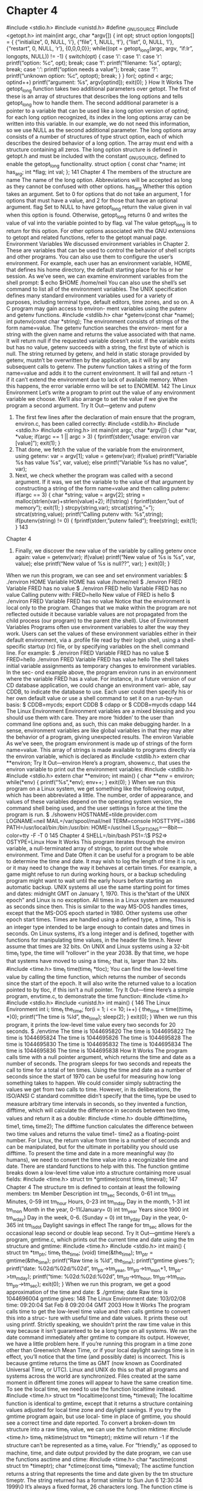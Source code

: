 * Chapter 4
      #include <stdio.h>
      #include <unistd.h>
      #define _GNU_SOURCE
      #include <getopt.h>
      int main(int argc, char *argv[])
      {
       int opt;
       struct option longopts[] = {
       {“initialize”, 0, NULL, ‘i’},
       {“file”, 1, NULL, ‘f’},
       {“list”, 0, NULL, ‘l’},
       {“restart”, 0, NULL, ‘r’},
       {0,0,0,0}};
       while((opt = getopt_long(argc, argv, “if:lr”, longopts, NULL)) != -1) {
       switch(opt) {
       case ‘i’:
       case ‘l’:
       case ‘r’:
       printf(“option: %c\n”, opt);
       break;
       case ‘f’:
       printf(“filename: %s\n”, optarg);
                      break;
                 case ‘:’:
                      printf(“option needs a value\n”);
                      break;
                 case ‘?’:
                      printf(“unknown option: %c\n”, optopt);
                      break;
                 }
           }
           for(; optind < argc; optind++)
                 printf(“argument: %s\n”, argv[optind]);
           exit(0);
       }
How It Works
  The getopt_long function takes two additional parameters over getopt. The first of these is an array
  of structures that describes the long options and tells getopt_long how to handle them. The second
  additional parameter is a pointer to a variable that can be used like a long option version of optind; for
  each long option recognized, its index in the long options array can be written into this variable. In our
  example, we do not need this information, so we use NULL as the second additional parameter.
  The long options array consists of a number of structures of type struct option, each of which describes
  the desired behavior of a long option. The array must end with a structure containing all zeros.
  The long option structure is defined in getopt.h and must be included with the constant _GNU_SOURCE,
  defined to enable the getopt_long functionality.
                   struct option {
                        const char *name;
                        int has_arg;
                        int *flag;
                        int val;
                   };
                                                                                                         141
Chapter 4
  The members of the structure are
      name                  The name of the long option. Abbreviations will be accepted as long as they
                            cannot be confused with other options.
      has_arg               Whether this option takes an argument. Set to 0 for options that do not take an
                            argument, 1 for options that must have a value, and 2 for those that have an
                            optional argument.
      flag                  Set to NULL to have getopt_long return the value given in val when this
                            option is found. Otherwise, getopt_long returns 0 and writes the value of
                            val into the variable pointed to by flag.
      val                   The value getopt_long is to return for this option.
  For other options associated with the GNU extensions to getopt and related functions, refer to the
  getopt manual page.
Environment Variables
  We discussed environment variables in Chapter 2. These are variables that can be used to control the
  behavior of shell scripts and other programs. You can also use them to configure the user’s environment.
  For example, each user has an environment variable, HOME, that defines his home directory, the default
  starting place for his or her session. As we’ve seen, we can examine environment variables from the shell
  prompt:
       $ echo $HOME
       /home/neil
  You can also use the shell’s set command to list all of the environment variables.
  The UNIX specification defines many standard environment variables used for a variety of purposes,
  including terminal type, default editors, time zones, and so on. A C program may gain access to environ-
  ment variables using the putenv and getenv functions.
       #include <stdlib.h>
       char *getenv(const char *name);
       int putenv(const char *string);
  The environment consists of strings of the form name=value. The getenv function searches the environ-
  ment for a string with the given name and returns the value associated with that name. It will return null
  if the requested variable doesn’t exist. If the variable exists but has no value, getenv succeeds with a string,
  the first byte of which is null. The string returned by getenv, and held in static storage provided by
  getenv, mustn’t be overwritten by the application, as it will by any subsequent calls to getenv.
  The putenv function takes a string of the form name=value and adds it to the current environment.
  It will fail and return -1 if it can’t extend the environment due to lack of available memory. When this
  happens, the error variable errno will be set to ENOMEM.
142
                                                                           The Linux Environment
  Let’s write a program to print out the value of any environment variable we choose. We’ll also arrange
  to set the value if we give the program a second argument.
Try It Out—getenv and putenv
     1. The first few lines after the declaration of main ensure that the program, environ.c, has been
            called correctly:
       #include <stdlib.h>
       #include <stdio.h>
       #include <string.h>
       int main(int argc, char *argv[])
       {
             char *var, *value;
             if(argc == 1 || argc > 3) {
                 fprintf(stderr,”usage: environ var [value]\n”);
                 exit(1);
             }
     2.     That done, we fetch the value of the variable from the environment, using getenv:
             var = argv[1];
             value = getenv(var);
             if(value)
                 printf(“Variable %s has value %s\n”, var, value);
             else
                 printf(“Variable %s has no value\n”, var);
     3.     Next, we check whether the program was called with a second argument. If it was, we set the
            variable to the value of that argument by constructing a string of the form name=value and
            then calling putenv:
             if(argc == 3) {
                 char *string;
                 value = argv[2];
                 string = malloc(strlen(var)+strlen(value)+2);
                 if(!string) {
                       fprintf(stderr,”out of memory\n”);
                       exit(1);
                 }
                 strcpy(string,var);
                 strcat(string,”=”);
                 strcat(string,value);
                 printf(“Calling putenv with: %s\n”,string);
                 if(putenv(string) != 0) {
                       fprintf(stderr,”putenv failed\n”);
                       free(string);
                       exit(1);
                 }
                                                                                                      143
Chapter 4
     4.    Finally, we discover the new value of the variable by calling getenv once again:
                 value = getenv(var);
                 if(value)
                      printf(“New value of %s is %s\n”, var, value);
                 else
                      printf(“New value of %s is null??\n”, var);
            }
            exit(0);
        }
  When we run this program, we can see and set environment variables:
       $ ./environ HOME
       Variable HOME has value /home/neil
       $ ./environ FRED
       Variable FRED has no value
       $ ./environ FRED hello
       Variable FRED has no value
       Calling putenv with: FRED=hello
       New value of FRED is hello
       $ ./environ FRED
       Variable FRED has no value
  Notice that the environment is local only to the program. Changes that we make within the program are
  not reflected outside it because variable values are not propagated from the child process (our program)
  to the parent (the shell).
Use of Environment Variables
  Programs often use environment variables to alter the way they work. Users can set the values of these
  environment variables either in their default environment, via a .profile file read by their login shell,
  using a shell-specific startup (rc) file, or by specifying variables on the shell command line. For example:
       $ ./environ FRED
       Variable FRED has no value
       $ FRED=hello ./environ FRED
       Variable FRED has value hello
  The shell takes initial variable assignments as temporary changes to environment variables. In the sec-
  ond example above, the program environ runs in an environment where the variable FRED has a value.
  For instance, in a future version of our CD database application, we could change an environment vari-
  able, say CDDB, to indicate the database to use. Each user could then specify his or her own default value
  or use a shell command to set it on a run-by-run basis:
       $ CDDB=mycds; export CDDB
       $ cdapp
  or
       $ CDDB=mycds cdapp
144
                                                                         The Linux Environment
         Environment variables are a mixed blessing and you should use them with care.
         They are more ‘hidden’ to the user than command line options and, as such, this can
         make debugging harder. In a sense, environment variables are like global variables
         in that they may alter the behavior of a program, giving unexpected results.
The environ Variable
  As we’ve seen, the program environment is made up of strings of the form name=value. This array of
  strings is made available to programs directly via the environ variable, which is declared as
       #include <stdlib.h>
       extern char **environ;
Try It Out—environ
  Here’s a program, showenv.c, that uses the environ variable to print out the environment variables:
       #include <stdlib.h>
       #include <stdio.h>
       extern char **environ;
       int main()
       {
            char **env = environ;
            while(*env) {
                printf(“%s\n”,*env);
                env++;
            }
            exit(0);
       }
  When we run this program on a Linux system, we get something like the following output, which has
  been abbreviated a little. The number, order of appearance, and values of these variables depend on the
  operating system version, the command shell being used, and the user settings in force at the time the
  program is run.
       $ ./showenv
       HOSTNAME=tilde.provider.com
       LOGNAME=neil
       MAIL=/var/spool/mail/neil
       TERM=console
       HOSTTYPE=i386
       PATH=/usr/local/bin:/bin:/usr/bin:
       HOME=/usr/neil
       LS_OPTIONS=—8bit—color=tty -F -T 0
                                                                                                      145
Chapter 4
       SHELL=/bin/bash
       PS1=\h:\w\$
       PS2=>
       OSTYPE=Linux
How It Works
  This program iterates through the environ variable, a null-terminated array of strings, to print out the
  whole environment.
Time and Date
  Often it can be useful for a program to be able to determine the time and date. It may wish to log the
  length of time it is run, or it may need to change the way it behaves at certain times. For example, a
  game might refuse to run during working hours, or a backup scheduling program might want to wait
  until the early hours before starting an automatic backup.
       UNIX systems all use the same starting point for times and dates: midnight GMT on January 1, 1970.
       This is the”start of the UNIX epoch” and Linux is no exception. All times in a Linux system are measured
       as seconds since then. This is similar to the way MS-DOS handles times, except that the MS-DOS epoch
       started in 1980. Other systems use other epoch start times.
  Times are handled using a defined type, a time_t. This is an integer type intended to be large enough
  to contain dates and times in seconds. On Linux systems, it’s a long integer and is defined, together
  with functions for manipulating time values, in the header file time.h.
          Never assume that times are 32 bits. On UNIX and Linux systems using a 32-bit
          time_t type, the time will “rollover” in the year 2038. By that time, we hope that
          systems have moved to using a time_t; that is, larger than 32 bits.
       #include <time.h>
       time_t time(time_t *tloc);
  You can find the low-level time value by calling the time function, which returns the number of seconds
  since the start of the epoch. It will also write the returned value to a location pointed to by tloc, if this
  isn’t a null pointer.
Try It Out—time
  Here’s a simple program, envtime.c, to demonstrate the time function:
       #include <time.h>
       #include <stdio.h>
       #include <unistd.h>
       int main()
       {
146
                                                                           The Linux Environment
            int i;
            time_t the_time;
            for(i = 1; i <= 10; i++) {
                 the_time = time((time_t *)0);
                 printf(“The time is %ld\n”, the_time);
                 sleep(2);
            }
            exit(0);
       }
  When we run this program, it prints the low-level time value every two seconds for 20 seconds.
       $ ./envtime
       The time is    1044695820
       The time is    1044695822
       The time is    1044695824
       The time is    1044695826
       The time is    1044695828
       The time is    1044695830
       The time is    1044695832
       The time is    1044695834
       The time is    1044695836
       The time is    1044695838
How It Works
  The program calls time with a null pointer argument, which returns the time and date as a number of
  seconds. The program sleeps for two seconds and repeats the call to time for a total of ten times.
  Using the time and date as a number of seconds since the start of 1970 can be useful for measuring how
  long something takes to happen. We could consider simply subtracting the values we get from two calls to
  time. However, in its deliberations, the ISO/ANSI C standard committee didn’t specify that the time_t
  type be used to measure arbitrary time intervals in seconds, so they invented a function, difftime, which
  will calculate the difference in seconds between two time_t values and return it as a double:
       #include <time.h>
       double difftime(time_t time1, time_t time2);
  The difftime function calculates the difference between two time values and returns the value time1-
  time2 as a floating-point number. For Linux, the return value from time is a number of seconds and can
  be manipulated, but for the ultimate in portability you should use difftime.
  To present the time and date in a more meaningful way (to humans), we need to convert the time value
  into a recognizable time and date. There are standard functions to help with this.
  The function gmtime breaks down a low-level time value into a structure containing more usual fields:
       #include <time.h>
       struct tm *gmtime(const time_t timeval);
                                                                                                       147
Chapter 4
  The structure tm is defined to contain at least the following members:
     tm Member                     Description
     int tm_sec                    Seconds, 0-61
     int tm_min                    Minutes, 0-59
     int tm_hour                   Hours, 0-23
     int tm_mday                   Day in the month, 1-31
     int tm_mon                    Month in the year, 0-11(January= 0)
     int tm_year                   Years since 1900
     int tm_wday)                  Day in the week, 0-6. (Sunday = 0)
     int tm_yday                   Day in the year, 0-365
     int tm_isdst                  Daylight savings in effect
  The range for tm_sec allows for the occasional leap second or double leap second.
Try It Out—gmtime
  Here’s a program, gmtime.c, which prints out the current time and date using the tm structure and
  gmtime:
       #include <time.h>
       #include <stdio.h>
       int main()
       {
           struct tm *tm_ptr;
           time_t the_time;
           (void) time(&the_time);
           tm_ptr = gmtime(&the_time);
           printf(“Raw time is %ld\n”, the_time);
           printf(“gmtime gives:\n”);
           printf(“date: %02d/%02d/%02d\n”,
                tm_ptr->tm_year, tm_ptr->tm_mon+1, tm_ptr->tm_mday);
           printf(“time: %02d:%02d:%02d\n”,
                tm_ptr->tm_hour, tm_ptr->tm_min, tm_ptr->tm_sec);
           exit(0);
       }
  When we run this program, we get a good approximation of the time and date:
       $ ./gmtime; date
       Raw time is 1044696004
       gmtime gives:
148
                                                                           The Linux Environment
       date: 103/02/08
       time: 09:20:04
       Sat Feb 8 09:20:04 GMT 2003
How It Works
  The program calls time to get the low-level time value and then calls gmtime to convert this into a struc-
  ture with useful time and date values. It prints these out using printf. Strictly speaking, we shouldn’t
  print the raw time value in this way because it isn’t guaranteed to be a long type on all systems. We ran
  the date command immediately after gmtime to compare its output.
  However, we have a little problem here. If you’re running this program in a time zone other than
  Greenwich Mean Time, or if your local daylight savings time is in effect, you’ll notice that the time
  (and possibly date) is incorrect. This is because gmtime returns the time as GMT (now known as
  Coordinated Universal Time, or UTC). Linux and UNIX do this so that all programs and systems across
  the world are synchronized. Files created at the same moment in different time zones will appear to
  have the same creation time. To see the local time, we need to use the function localtime instead.
       #include <time.h>
       struct tm *localtime(const time_t *timeval);
  The localtime function is identical to gmtime, except that it returns a structure containing values
  adjusted for local time zone and daylight savings. If you try the gmtime program again, but use local-
  time in place of gmtime, you should see a correct time and date reported.
  To convert a broken-down tm structure into a raw time_t value, we can use the function mktime:
       #include <time.h>
       time_t mktime(struct tm *timeptr);
  mktime will return -1 if the structure can’t be represented as a time_t value.
  For “friendly,” as opposed to machine, time, and date output provided by the date program, we can use
  the functions asctime and ctime:
       #include <time.h>
       char *asctime(const struct tm *timeptr);
       char *ctime(const time_t *timeval);
  The asctime function returns a string that represents the time and date given by the tm structure
  timeptr. The string returned has a format similar to
       Sun Jun    6 12:30:34 1999\n\0
  It’s always a fixed format, 26 characters long. The function ctime is equivalent to calling
       asctime(localtime(timeval))
  It takes a raw time value and converts it to a more readable local time.
                                                                                                        149
Chapter 4
Try It Out—ctime
  Let’s see ctime in action, using the following code:
       #include <time.h>
       #include <stdio.h>
       int main()
       {
            time_t timeval;
            (void)time(&timeval);
            printf(“The date is: %s”, ctime(&timeval));
            exit(0);
       }
  Compile and run the surprisingly named ctime.c and you should see
       $ ./ctime
       The date is: Sat Feb       8 09:21:17 2003
How It Works
  The ctime.c program calls time to get the low-level time value and lets ctime do all the hard work,
  converting it to a readable string, which it then prints.
  To gain more control of the exact formatting of time and date strings, Linux and modern UNIX-like sys-
  tems provide the strftime function. This is rather like a sprintf for dates and times and works in a
  similar way:
       #include <time.h>
       size_t strftime(char *s, size_t maxsize, const char *format, struct tm *timeptr);
  The strftime function formats the time and date represented by the tm structure pointed to by
  timeptr and places the result in the string s. This string is specified as (at least) maxsize characters
  long. The format string is used to control the characters written to the string. Like printf, it contains
  ordinary characters that will be transferred to the string and conversion specifiers for formatting time
  and date elements. The conversion specifiers include
     Conversion Specifier                 Description
     %a                                   Abbreviated weekday name
     %A                                   Full weekday name
     %b                                   Abbreviated month name
     %B                                   Full month name
     %c                                   Date and time
     %d                                   Day of the month, 01-31
150
                                                                            The Linux Environment
   Conversion Specifier                 Description
   %H                                   Hour, 00-23
   %I                                   Hour in 12-hour clock, 01-12
   %j                                   Day of the year, 001-366
   %m                                   Month of the year, 01-12
   %M                                   Minutes, 00-59
   %p                                   a.m. or p.m.
   %S                                   Seconds, 00-61
   %u                                   Day in the week, 1-7 (1 = Monday)
   %U                                   Week in the year, 01-53 (Sunday is the first day of the week.)
   %V                                   Week in the year, 01-53 (Monday is the first day of the week.)
   %w                                   Day in the week, 0-6 (0 = Sunday)
   %x                                   Date in local format
   %X                                   Time in local format
   %y                                   Year number less 1900
   %Y                                   Year
   %Z                                   Time zone name
   %%                                   A % character
So, the usual date as given by the date program corresponds to a strftime format string of
     “%a %b %d %H:%M:%S %Y”
To help with reading dates, we can use the strptime function, which takes a string representing a date
and time and creates a tm structure representing the same date and time:
     #include <time.h>
     char *strptime(const char *buf, const char *format, struct tm *timeptr);
The format string is constructed in exactly the same way as the format string for strftime. strptime
acts in a similar way to sscanf in that it scans a string, looking for identifiable fields, and writes them
into variables. Here it’s the members of a tm structure that are filled in according to the format string.
However, the conversion specifiers for strptime are a little more relaxed than those for strftime
because strptime will allow both abbreviated and full names for days and months. Either representation
will match a %a specifier in strptime. Also, where strftime always uses leading zeros on numbers less
than 10, strptime regards them as optional.
                                                                                                           151
Chapter 4
  strptime returns a pointer to the character following the last one consumed in the conversion process.
  If it encounters characters that can’t be converted, the conversion simply stops at that point. The calling
  program needs to check that enough of the passed string has been consumed to ensure that meaningful
  values are written to the tm structure.
Try It Out—strftime and strptime
  Have a look at the selection of conversion specifiers used in the following program:
        #include <time.h>
        #include <stdio.h>
        int main()
        {
            struct tm *tm_ptr, timestruct;
            time_t the_time;
            char buf[256];
            char *result;
            (void) time(&the_time);
            tm_ptr = localtime(&the_time);
            strftime(buf, 256, “%A %d %B, %I:%S %p”, tm_ptr);
            printf(“strftime gives: %s\n”, buf);
            strcpy(buf,”Sat 26 July 2003, 17:53 will do fine”);
            printf(“calling strptime with: %s\n”, buf);
            tm_ptr = &timestruct;
            result = strptime(buf,”%a %d %b %Y, %R”, tm_ptr);
            printf(“strptime consumed up to: %s\n”, result);
            printf(“strptime gives:\n”);
            printf(“date: %02d/%02d/%02d\n”,
                 tm_ptr->tm_year % 100, tm_ptr->tm_mon+1, tm_ptr->tm_mday);
            printf(“time: %02d:%02d\n”,
                 tm_ptr->tm_hour, tm_ptr->tm_min);
            exit(0);
        }
  When we compile and run this program, strftime.c, we get
        $ ./strftime
        strftime gives: Sunday 06 June, 11:55 AM
        calling strptime with: Sat 26 July 2003, 17:53 will do fine
        strptime consumed up to: will do fine
        strptime gives:
        date: 03/07/26
        time: 17:53
152
                                                                             The Linux Environment
How It Works
  The strftime program obtains the current local time by calling time and localtime. It then converts
  it to a readable form by calling strftime with an appropriate formatting argument. To demonstrate the
  use of strptime, the program sets up a string containing a date and time, then calls strptime to extract
  the raw time and date values, and prints them. The conversion specifier %R is a shortcut for %H:%M in
  strptime.
  It’s important to note that strptime needs an accurate format string to successfully scan a date.
  Typically, it won’t accurately scan dates read from users unless the format is very much restricted.
  It is possible that you will find the compiler issuing a warning when you compile strftime.c. This is
  because the GNU library does not by default declare strptime. The fix for this is to explicitly request
  X/Open standard features by adding the following line before including time.h:
        #define _XOPEN_SOURCE
Temporar y Files
  Often, programs will need to make use of temporary storage in the form of files. These might hold inter-
  mediate results of a computation or represent backup copies of files made before critical operations. For
  example, a database application could use a temporary file when deleting records. The file collects the
  database entries that need to be retained, and then, at the end of the process, the temporary file becomes
  the new database and the original is deleted.
  This popular use of temporary files has a hidden disadvantage. You must take care to ensure that the
  applications choose a unique filename to use for the temporary file. If this doesn’t happen, because
  Linux is a multitasking system, another program could choose the same name and the two will interfere
  with each other.
  A unique filename can be generated by the tmpnam function:
        #include <stdio.h>
        char *tmpnam(char *s);
  The tmpnam function returns a valid filename that isn’t the same as any existing file. If the string s isn’t
  null, the filename will also be written to it. Further calls to tmpnam will overwrite the static storage
  used for return values, so it’s essential to use a string parameter if tmpnam is to be called many times.
  The string is assumed to be at least L_tmpnam characters long. tmpnam can be called up to TMP_MAX
  times in a single program, and it will generate a different filename each time.
  If the temporary file is to be used immediately, you can name it and open it at the same time using the
  tmpfile function. This is important because another program could create a file with the same name as
  that returned by tmpnam. The tmpfile function avoids this problem altogether:
        #include <stdio.h>
        FILE *tmpfile(void);
                                                                                                          153
Chapter 4
  The tmpfile function returns a stream pointer that refers to a unique temporary file. The file is opened
  for reading and writing (via fopen with w+), and it will be automatically deleted when all references to
  the file are closed.
  tmpfile returns a null pointer and sets errno on error.
Try It Out—tmpnam and tmpfile
  Let’s see these two functions in action:
       #include <stdio.h>
       int main()
       {
             char tmpname[L_tmpnam];
             char *filename;
             FILE *tmpfp;
             filename = tmpnam(tmpname);
             printf(“Temporary file name is: %s\n”, filename);
             tmpfp = tmpfile();
             if(tmpfp)
                  printf(“Opened a temporary file OK\n”);
             else
                  perror(“tmpfile”);
             exit(0);
       }
  When we compile and run this program, tmpnam.c, we can see the unique filename generated by tmpnam:
       $ ./tmpnam
       Temporary file name is: /tmp/file2S64zc
       Opened a temporary file OK
How It Works
  The program calls tmpnam to generate a unique filename for a temporary file. If we wanted to use it, we
  would have to open it quickly to minimize the risk that another program would open a file with the
  same name. The tmpfile call creates and opens a temporary file at the same time, thus avoiding this
  risk. In fact, the GNU C compiler may give a warning about the use of tmpnam when compiling a pro-
  gram that uses it.
  Older versions of UNIX have another way to generate temporary filenames using the functions mktemp
  and mkstemp. These are supported by Linux and are similar to tmpnam, except that you can specify a
  template for the temporary filename, which gives you a little more control over their location and name:
       #include <stdlib.h>
       char *mktemp(char *template);
       int mkstemp(char *template);
154
                                                                              The Linux Environment
 The mktemp function creates a unique filename from the given template. The template argument must
 be a string with six trailing X characters. The mktemp function replaces these X characters with a unique
 combination of valid filename characters. It returns a pointer to the generated string or a null pointer if it
 couldn’t generate a unique name.
 The mkstemp function is similar to tmpfile in that it creates and opens a temporary file. The filename is
 generated in the same way as mktemp, but the returned result is an open, low-level file descriptor.
 In general, you should use the “create and open” functions tmpfile and mkstemp rather than tmpnam
 and mktemp.
User Information
 All Linux programs, with the notable exception of init, are started by other programs or users. We’ll learn
 more about how running programs, or processes, interact in Chapter 11. Users most often start programs
 from a shell that responds to their commands. We’ve seen that a program can determine a great deal about
 its environment by examining environment variables and reading the system clock. A program can also
 find out information about the person using it.
 When a user logs into a Linux system, he or she has a username and password. Once these have been
 validated, the user is presented with a shell. Internally, the user also has a unique user identifier known
 as a UID. Each program that Linux runs is run on behalf of a user and has an associated UID.
 You can set up programs to run as if a different user had started them. When a program has its UID per-
 mission set, it will run as if started by the owner of the executable file. When the su command is executed,
 the program runs as if it had been started by the superuser. It then validates the user’s access, changes the
 UID to that of the target account, and executes that account’s login shell. This also allows a program to be
 run as if a different user had started it and is often used by system administrators to perform maintenance
 tasks.
 Since the UID is key to the user’s identity, let’s start with that.
 The UID has its own type—uid_t—defined in sys/types.h. It’s normally a small integer. Some are
 predefined by the system; others are created by the system administrator when new users are made
 known to the system. Normally, users usually have UID values larger than 100.
      #include <sys/types.h>
      #include <unistd.h>
      uid_t getuid(void);
      char *getlogin(void);
 The getuid function returns the UID with which the program is associated. This is usually the UID of
 the user who started the program.
 The getlogin function returns the login name associated with the current user.
                                                                                                          155
Chapter 4
  The system file /etc/passwd contains a database dealing with user accounts. It consists of lines, one per
  user, that contain the username, encrypted password, user identifier (UID), group identifier (GID), full
  name, home directory, and default shell. Here’s an example line:
       neil:zBqxfqedfpk:500:100:Neil Matthew:/home/neil:/bin/bash
  If we write a program that determines the UID of the user who started it, we could extend it to look in the
  password file to find out the user’s login name and full name. We don’t recommend this because modern
  UNIX-like systems are moving away from using simple password files to improve system security. Many
  systems, including Linux, have the option to use shadow password files that don’t contain any useful
  encrypted password information at all (this is often held in /etc/shadow, a file that ordinary users can-
  not read). For this reason, a number of functions have been defined to provide a standard and effective
  programming interface to this user information:
       #include <sys/types.h>
       #include <pwd.h>
       struct passwd *getpwuid(uid_t uid);
       struct passwd *getpwnam(const char *name);
  The password database structure, passwd, defined in pwd.h includes the following members:
     passwd Member                      Description
     char *pw_name                      The user’s login name
     uid_t pw_uid                       The UID number
     gid_t pw_gid                       The GID number
     char *pw_dir                       The user’s home directory
     char *pw_gecos                     The user’s full name
     char *pw_shell                     The user’s default shell
  Some UNIX systems may use a different name for the field for the user’s full name: on some systems, it’s
  pw_gecos, as on Linux, and on others, it’s pw_comment. This means that we can’t recommend its use.
  The getpwuid and getpwnam functions both return a pointer to a passwd structure corresponding to a
  user. The user is identified by UID for getpwuid and by login name for getpwnam. They both return a
  null pointer and set errno on error.
Try It Out—User Information
  Here’s a program, user.c, which extracts some user information from the password database:
       #include   <sys/types.h>
       #include   <pwd.h>
       #include   <stdio.h>
       #include   <unistd.h>
156
                                                                                 The Linux Environment
       int main()
       {
             uid_t uid;
             gid_t gid;
             struct passwd *pw;
             uid = getuid();
             gid = getgid();
             printf(“User is %s\n”, getlogin());
             printf(“User IDs: uid=%d, gid=%d\n”, uid, gid);
             pw = getpwuid(uid);
             printf(“UID passwd entry:\n name=%s, uid=%d, gid=%d, home=%s, shell=%s\n”,
                  pw->pw_name, pw->pw_uid, pw->pw_gid, pw->pw_dir, pw->pw_shell);
             pw = getpwnam(“root”);
             printf(“root passwd entry:\n”);
             printf(“name=%s, uid=%d, gid=%d, home=%s, shell=%s\n”,
                  pw->pw_name, pw->pw_uid, pw->pw_gid, pw->pw_dir, pw->pw_shell);
             exit(0);
       }
  It gives the following output, which may differ in minor respects between versions of Linux and UNIX:
       $ ./user
       User is neil
       User IDs: uid=500, gid=100
       UID passwd entry:
         name=neil, uid=500, gid=100, home=/home/neil, shell=/bin/bash
       root passwd entry:
       name=root, uid=0, gid=0, home=/root, shell=/bin/bash
How It Works
  This program calls getuid to obtain the UID of the current user. This UID is used in getpwuid to obtain
  detailed password file information. As an alternative, we show how the username root can be given to
  getpwnam to obtain user information.
       If you take a look at the Linux source code, you can see another example of using getuid in the id
       command.
  To scan all the password file information, we can use the getpwent function. This fetches successive file
  entries:
       #include <pwd.h>
       #include <sys/types.h>
       void endpwent(void);
       struct passwd *getpwent(void);
       void setpwent(void);
                                                                                                          157
Chapter 4
  The getpwent function returns each user information entry in turn. When none remain, it returns a null
  pointer. We can use the endpwent function to terminate processing once sufficient entries have been
  scanned. The setpwent function resets the position in the password file to the start so that a new scan
  can be started with the next call to getpwent. These functions operate in a similar way to the directory
  scanning functions opendir, readdir, and closedir that we discussed in Chapter 3.
  User and group identifiers (effective and actual) can be obtained by other, less commonly used functions:
       #include <sys/types.h>
       #include <unistd.h>
       uid_t geteuid(void);
       gid_t getgid(void);
       gid_t getegid(void);
       int setuid(uid_t uid);
       int setgid(gid_t gid);
  You should refer to the system manual pages for details on group identifiers and effective user identi-
  fiers, although you’ll probably find that you won’t need to manipulate these at all.
          Only the superuser may call setuid and setgid.
Host Information
  Just as it can determine information about the user, a program can also establish some details about the com-
  puter on which it’s running. The uname(1) command provides such information. uname(2) also exists as a
  system call to provide the same information within a C program—check it out using man 2 uname.
  Host information can be useful in a number of situations. We might wish to customize a program’s
  behavior, depending on the name of the machine it’s running on in a network, say, a student’s machine
  or an administrator’s. For licensing purposes, we might wish to restrict a program to running on one
  machine only. All this means that we need a way to establish which machine the program is running on.
  If the system has networking components installed, we can obtain its network name very easily with the
  gethostname function:
       #include <unistd.h>
       int gethostname(char *name, size_t namelen);
  The gethostname function writes the machine’s network name into the string name. This string is
  assumed to be at least namelen characters long. gethostname returns 0 if successful and -1 otherwise.
  You can obtain more detailed information about the host computer from the uname system call:
       #include <sys/utsname.h>
       int uname(struct utsname *name);
158
                                                                         The Linux Environment
  The uname function writes host information into the structure pointed to by the name parameter. The
  utsname structure, defined in sys/utsname.h, must contain at least these members:
     utsname Member                    Description
     char sysname[]                    The operating system name
     char nodename[]                   The host name
     char release[]                    The release level of the system
     char version[]                    The version number of the system
     char machine[]                    The hardware type
  uname returns a nonnegative integer on success, -1 otherwise, with errno set to indicate any error.
Try It Out—Host Information
  Here’s a program, hostget.c, which extracts some host computer information:
       #include <sys/utsname.h>
       #include <unistd.h>
       #include <stdio.h>
       int main()
       {
            char computer[256];
            struct utsname uts;
            if(gethostname(computer, 255) != 0 || uname(&uts) < 0) {
                 fprintf(stderr, “Could not get host information\n”);
                 exit(1);
            }
            printf(“Computer host name is %s\n”, computer);
            printf(“System is %s on %s hardware\n”, uts.sysname, uts.machine);
            printf(“Nodename is %s\n”, uts.nodename);
            printf(“Version is %s, %s\n”, uts.release, uts.version);
            exit(0);
       }
  It gives the following Linux-specific output. If your machine is networked, you may see an extended
  host name that includes the network:
       $ ./hostget
       Computer host name is beast
       System is Linux on i686 hardware
       Nodename is beast
       Version is 2.4.19-4GB, #1 Wed Nov 27 00:56:40 UTC 2002
                                                                                                      159
Chapter 4
How It Works
  This program calls gethostname to obtain the network name of the host computer. In the preceding
  examples, it gets the name tilde. More detailed information about this Intel Pentium-II-based Linux
  computer is returned by the call to uname. Note that the format of the strings returned by uname is
  implementation-dependent; in the example, the version string contains the date that the kernel was
  compiled.
       For another example of the use of the uname function, have a look at the Linux source code for the
       uname command, which uses it.
  A unique identifier for each host computer may be available from the gethostid function:
       #include <unistd.h>
       long gethostid(void);
  The gethostid function is intended to return a unique value for the host computer. License managers
  use this to ensure that software programs can run only on machines that hold valid licenses. On Sun
  workstations, it returns a number that is set in non-volatile memory when the computer is built, and so,
  is unique to the system hardware.
  Other systems, such as Linux, return a value based on the Internet address of the machine, which isn’t
  usually secure enough to be used for licensing.
Logging
  Many applications need to record their activities. System programs very often will write messages to the
  console, or a log file. These messages might indicate errors, warnings, or more general information about
  the state of the system. For example, the su program might record the fact that a user has tried and
  failed to gain superuser privileges.
  Very often, these log messages are recorded in system files in a directory made available for that purpose.
  This might be /usr/adm or /var/log. On a typical Linux installation, the file /var/log/messages
  contains all system messages, /var/log/mail contains other log messages from the mail system, and
  /var/log/debug may contain debug messages. You can check your system’s configuration in the
  /etc/syslog.conf file.
  Here are some sample log messages:
       Feb 8 08:38:37       beast kernel: klogd 1.4.1, log source = /proc/kmsg started.
       Feb 8 08:38:37       beast kernel: Inspecting /boot/System.map-2.4.19-4GB
       Feb 8 08:38:37       beast kernel: Loaded 20716 symbols from /boot/System.map-
       2.4.19-4GB.
       Feb 8 08:38:37       beast kernel: Symbols match kernel version 2.4.19.
       Feb 8 08:38:37       beast kernel: Loaded 372 symbols from 17 modules.
       Feb 8 08:38:37 beast kernel: Linux Tulip driver version 0.9.15-pre11 (May 11,
       2002)
160
                                                                            The Linux Environment
     Feb 8 08:38:37 beast kernel: PCI: Found IRQ 5 for device 00:0d.0
     Feb 8 08:38:37 beast kernel: eth0: ADMtek Comet rev 17 at 0xe400,
     00:04:5A:5F:46:52, IRQ 5.
     ...
     Feb     8 08:39:20 beast /usr/sbin/cron[932]: (CRON) STARTUP (fork ok)
     Feb     8 09:50:35 beast su: (to root) neil on /dev/pts/4
Here, we can see the sort of messages that are logged. The first few are reported by the Linux kernel
itself as it boots and detects installed hardware. The task scheduler, cron, reports that it’s starting up.
Finally, the su program reports a superuser account access by user neil.
     You may require superuser privilege to view log messages.
Some UNIX systems don’t provide a readable messages file in this way, but do provide the administra-
tor with tools to read a database of system events. Refer to your system documentation for details.
Even though the format and storage of system messages may vary, the method of producing the mes-
sages is standard. The UNIX specification provides an interface for all programs to produce logging
messages using the syslog function:
     #include <syslog.h>
     void syslog(int priority, const char *message, arguments...);
The syslog function sends a logging message to the logging facility. Each message has a priority
argument that is a bitwise OR of a severity level and a facility value. The severity level controls how the
log message is acted upon and the facility value records the originator of the message.
Facility values (from syslog.h) include LOG_USER, used to indicate that the message has come from a
user application, (the default), and LOG_LOCAL0, LOG_LOCAL1, up to LOG_LOCAL7, which can be
assigned meanings by the local administrator.
The severity levels in descending order of priority are
   Priority Level                      Description
   LOG_EMERG                           An emergency situation
   LOG_ALERT                           High-priority problem, such as database corruption
   LOG_CRIT                            Critical error, such as hardware failure
   LOG_ERR                             Errors
   LOG_WARNING                         Warning
   LOG_NOTICE                          Special conditions requiring attention
   LOG_INFO                            Informational messages
   LOG_DEBUG                           Debug messages
                                                                                                         161
Chapter 4
  Depending on system configuration, LOG_EMERG messages might be broadcast to all users, LOG_ALERT
  messages might be mailed to the administrator, LOG_DEBUG messages might be ignored, and the others
  written to a messages file. We can write a program that uses the logging facility simply by calling syslog
  when we wish to create a log message.
  The log message created by syslog consists of a message header and a message body. The header is cre-
  ated from the facility indicator and the date and time. The message body is created from the message
  parameter to syslog, which acts like a printf format string. Further arguments to syslog are used
  according to printf style conversion specifiers in the message string. Additionally, the specifier %m may
  be used to insert the error message string associated with the current value of the error variable, errno.
  This can be useful for logging error messages.
Try It Out—syslog
  In this program, we try to open a nonexistent file:
       #include <syslog.h>
       #include <stdio.h>
       int main()
       {
            FILE *f;
            f = fopen(“not_here”,”r”);
            if(!f)
                  syslog(LOG_ERR|LOG_USER,”oops - %m\n”);
            exit(0);
       }
  When we compile and run this program, syslog.c, we see no output, but the file /var/log/messages
  now contains the following line at the end:
       Feb   8 09:59:14 beast syslog: oops - No such file or directory
How It Works
  In this program, we try to open a file that doesn’t exist. When this fails, we call syslog to record the fact
  in the system logs.
  Notice that the log message doesn’t indicate which program called the log facility; it just records the fact
  that syslog was called with a message. The %m conversion specifier has been replaced by a description
  of the error, in this case, that the file couldn’t be found. This is more useful than just reporting the raw
  error number.
  Other functions used to alter the behavior of logging facilities are also defined in syslog.h. These are:
       #include <syslog.h>
       void closelog(void);
       void openlog(const char *ident, int logopt, int facility);
       int setlogmask(int maskpri);
162
                                                                                 The Linux Environment
  We can alter the way that our log messages are presented by calling the openlog function. This allows
  us to set up a string, ident, which will be pre-pended to our log messages. We can use this to indicate
  which program is creating the message. The facility parameter records a default facility value to be
  used for future calls to syslog. The default is LOG_USER. The logopt parameter configures the behavior
  of future calls to syslog. It’s a bitwise OR of zero or more of the following:
     logopt Parameter                    Description
     LOG_PID                             Includes the process identifier, a unique number allocated to each
                                         process by the system, in the messages.
     LOG_CONS                            Sends messages to the console if they can’t be logged.
     LOG_ODELAY                          Opens the log facility at first call to .
     LOG_NDELAY                          Opens the log facility immediately, rather than at first log.
  The openlog function will allocate and open a file descriptor that will be used for writing to the logging
  facility. You can close this by calling the closelog function. Note that you don’t need to call openlog
  before calling syslog because syslog will open the logging facility itself if required.
  We can control the priority level of our log messages by setting a log mask using setlogmask. All future
  calls to syslog with priority levels not set in the log mask will be rejected, so you could, for example,
  use this to turn off LOG_DEBUG messages without having to alter the body of the program.
  We can create the mask for log messages using LOG_MASK(priority), which creates a mask consisting
  of just one priority level, or LOG_UPTO(priority), which creates a mask consisting of all priorities up to
  and including the specified priority.
Try It Out—logmask
  In this example, we’ll see logmask in action:
       #include <syslog.h>
       #include <stdio.h>
       #include <unistd.h>
       int main()
       {
             int logmask;
             openlog(“logmask”, LOG_PID|LOG_CONS, LOG_USER);
             syslog(LOG_INFO,”informative message, pid = %d”, getpid());
             syslog(LOG_DEBUG,”debug message, should appear”);
             logmask = setlogmask(LOG_UPTO(LOG_NOTICE));
             syslog(LOG_DEBUG,”debug message, should not appear”);
             exit(0);
       }
                                                                                                          163
Chapter 4
  This logmask.c program produces no output, but on a typical Linux system, toward the end of
  /var/log/messages, we should see the following line:
       Feb   8 10:00:50 beast logmask[1833]: informative message, pid = 1833
  The file that is configured to receive debug log entries (depending on logging configuration, this is often
  the file /var/log/debug or sometimes /var/log/messages) should contain the following line:
       Feb   8 10:00:50 beast logmask[1833]: debug message, should appear
How It Works
  The program initializes the logging facility with its name, logmask, and requests that log messages con-
  tain the process identifier. The informative message is logged to /var/log/messages, and the debug
  message to /var/log/debug. The second debug message doesn’t appear because we call setlogmask
  to ignore all messages with a priority below LOG_NOTICE. (Note that this may not work on early Linux
  kernels.)
  If your installation does not have debug message logging enabled, or it is configured differently, you
  may not see the debug messages appear. To enable all debug messages, add the following line to the end
  of /etc/syslog.conf and reboot. (You could also just send a hang-up signal to the syslogd process.)
  However, be sure to check your system documentation for the exact configuration details.
       *.debug        /var/log/debug
  logmask.c uses the getpid function, which is defined along with the closely related getppid as follows
       #include <sys/types.h>
       #include <unistd.h>
       pid_t getpid(void);
       pid_t getppid(void);
  The functions return the process and parent process identifiers of the calling process. For more informa-
  tion on PIDs, see Chapter 11.
Resources and Limits
  Programs running on a Linux system are subject to resource limitations. These might be physical limits
  imposed by hardware (such as memory), limits imposed by system policies (for example, allowed CPU
  time), or implementation limits (such as the size of an integer or the maximum number of characters
  allowed in a filename). The UNIX specification defines some of these limits that can be determined by
  an application. See Chapter 7 for a further discussion of limits and the consequences of breaking them.
164
                                                                            The Linux Environment
The header file limits.h defines many manifest constants that represent the constraints imposed by the
operating system. These include
   Limit Constant                   What They’re For
   NAME_MAX                         The maximum number of characters in a filename
   CHAR_BIT                         The number of bits in a char value
   CHAR_MAX                         The maximum char value
   INT_MAX                          The maximum int value
There will be many others that may be of use to an application, so you should refer to your installation’s
header files.
     Note that NAME_MAX is file-system specific. For more portable code, you should use the pathconf
     function. Refer to the manual pages on pathconf for more information.
The header file sys/resource.h provides definitions for resource operations. These include functions
for determining and setting limits on a program’s allowed size, execution priority, and file resources:
     #include <sys/resource.h>
     int  getpriority(int which, id_t who);
     int  setpriority(int which, id_t who, int priority);
     int  getrlimit(int resource, struct rlimit *r_limit);
     int  setrlimit(int resource, const struct rlimit *r_limit);
     int  getrusage(int who, struct rusage *r_usage);
id_t is an integral type used for user and group identifiers. The rusage structure, defined in
sys/resource.h, is used to determine how much CPU time has been used by the current program.
It must contain at least these members:
   rusage Member                                   Description
   struct timeval ru_utime                         The user time used
   struct timeval ru_stime                         The system time used
The timeval structure is defined in sys/time.h and contains fields tv_sec and tv_usec, representing
seconds and microseconds, respectively.
CPU time consumed by a program is separated into user time (the time that the program itself has con-
sumed executing its own instructions) and system time (the CPU time consumed by the operating system
on the program’s behalf; that is, the time spent in system calls performing input and output or other sys-
tem functions).
                                                                                                      165
Chapter 4
  The getrusage function writes CPU time information to the rusage structure pointed to by the param-
  eter r_usage. The who parameter can be one of the following constants:
     who Constant                          Description
     RUSAGE_SELF                           Returns usage information about current program only.
     RUSAGE_CHILDREN                       Includes usage information of child processes as well.
  We discuss child processes and task priorities in Chapter 11, but for completeness, we’ll cover their impli-
  cations for system resources here. For now, it’s enough to say that each program that’s running has a pri-
  ority associated with it, and that higher priority programs are allocated more of the available CPU time.
       Ordinary users are only able to reduce the priorities of their programs, not increase them.
  Applications can determine and alter their (and others’) priority with the getpriority and setprior-
  ity functions. The process to be examined or changed by the priority functions can be identified either
  by process identifier, group identifier, or user. The which parameter specifies how the who parameter is
  to be treated.
     which Parameter                       Description
     PRIO_PROCESS                          who is a process identifier.
     PRIO_PGRP                             who is a process group.
     PRIO_USER                             who is a user identifier.
  So, to determine the priority of the current process, we might call
       priority = getpriority(PRIO_PROCESS, getpid());
  The setpriority function allows a new priority to be set, if possible.
  The default priority is 0. Positive priorities are used for background tasks that run when no other higher
  priority task is ready to run. Negative priorities cause a program to run more frequently, taking a larger
  share of the available CPU time. The range of valid priorities is -20 to +20. This is often confusing
  because the higher the numerical value, the lower the execution precedence.
  getpriority returns a valid priority if successful or a -1 with errno set on error. Because -1 is itself a
  valid priority, errno should be set to zero before calling getpriority and checked that it’s still zero on
  return. setpriority returns 0 if successful, -1 otherwise.
  Limits on system resources can be read and set by getrlimit and setrlimit. Both of these
  functions make use of a general purpose structure, rlimit, to describe resource limits. It’s defined
  in sys/resource.h and has the following members:
166
                                                                            The Linux Environment
      rlimit Member                       Description
      rlim_t rlim_cur                     The current, soft limit
      rlim_t rlim_max                     The hard limit
  The defined type rlim_t is an integral type used to describe resource levels. Typically, the soft limit is
  an advisory limit that shouldn’t be exceeded; doing so may cause library functions to return errors. The
  hard limit, if exceeded, may cause the system to attempt to terminate the program by sending a signal to
  it. Examples would be the signal SIGXCPU on exceeding the CPU time limit and the signal SIGSEGV on
  exceeding a data size limit. A program may set its own soft limits to any value less than the hard limit. It
  may reduce its hard limit. Only a program running with superuser privileges may increase a hard limit.
  There are a number of system resources that can be limited. These are specified by the resource param-
  eter of the rlimit functions and are defined in sys/resource.h as
      resource Parameter                  Description
      RLIMIT_CORE                         The core dump file size limit, in bytes
      RLIMIT_CPU                          The CPU time limit, in seconds
      RLIMIT_DATA                         The data () segment limit, in bytes
      RLIMIT_FSIZE                        The file size limit, in bytes
      RLIMIT_NOFILE                       The limit on the number of open files
      RLIMIT_STACK                        The limit on stack size, in bytes
      RLIMIT_AS                           The limit on address space (stack and data), in bytes
  The following “Try It Out” shows a program, limits.c, that simulates a typical application. It also sets
  and breaks a resource limit.
Try It Out—Resource Limits
      1. Make the includes for all the functions we’re going to be using in this program:
       #include    <sys/types.h>
       #include    <sys/resource.h>
       #include    <sys/time.h>
       #include    <unistd.h>
       #include    <stdio.h>
       #include    <math.h>
      2.    The void function writes a string to a temporary file 10,000 times and then performs some
            arithmetic to generate load on the CPU:
       void work()
       {
            FILE *f;
                                                                                                         167
Chapter 4
         int i;
         double x = 4.5;
         f = tmpfile();
         for(i = 0; i < 10000; i++) {
              fprintf(f,”Do some output\n”);
              if(ferror(f)) {
                    fprintf(stderr,”Error writing to temporary file\n”);
                    exit(1);
              }
         }
         for(i = 0; i < 1000000; i++)
              x = log(x*x + 3.21);
     }
    3.   The main function calls work and then uses the getrusage function to discover how much
         CPU time it has used. It displays this information on screen:
     int main()
     {
         struct rusage r_usage;
         struct rlimit r_limit;
         int priority;
         work();
         getrusage(RUSAGE_SELF, &r_usage);
         printf(“CPU usage: User = %ld.%06ld, System = %ld.%06ld\n”,
              r_usage.ru_utime.tv_sec, r_usage.ru_utime.tv_usec,
              r_usage.ru_stime.tv_sec, r_usage.ru_stime.tv_usec);
    4.   Next, it calls getpriority and getrlimit to find out its current priority and file size limits,
         respectively:
         priority = getpriority(PRIO_PROCESS, getpid());
         printf(“Current priority = %d\n”, priority);
         getrlimit(RLIMIT_FSIZE, &r_limit);
         printf(“Current FSIZE limit: soft = %ld, hard = %ld\n”,
              r_limit.rlim_cur, r_limit.rlim_max);
    5.   Finally, we set a file size limit using setrlimit and call work again, which fails because it
         attempts to create too large a file:
         r_limit.rlim_cur = 2048;
         r_limit.rlim_max = 4096;
         printf(“Setting a 2K file size limit\n”);
         setrlimit(RLIMIT_FSIZE, &r_limit);
         work();
         exit(0);
     }
168
                                                                                 The Linux Environment
  When we run this program, we can see how much CPU resource is being consumed and the default pri-
  ority at which the program is running. Once a file size limit has been set, the program can’t write more
  than 2,048 bytes to a temporary file.
       $ cc -o limits limits.c -lm
       $ ./limits
       CPU usage: User = 0.980000, System = 0.010000
       Current priority = 0
       Current FSIZE limit: soft = -1, hard = -1
       Setting a 2K file size limit
       File size limit exceeded
  We can change the program priority by starting it with the nice command. Here, we see the priority
  changes to +10 and, as a result, it takes longer to execute the program:
       $ nice ./limits
       CPU usage: User = 1.000000, System = 0.000000
       Current priority = 10
       Current FSIZE limit: soft = -1, hard = -1
       Setting a 2K file size limit
       File size limit exceeded
How It Works
  The limits program calls the work function to simulate the actions of a typical program. It performs
  some calculations and produces some output, in this case, about 150K to a temporary file. It calls the
  resource functions to discover its priority and file size limits. In this case, the file size limits are unset,
  allowing us to create as large a file as we like (disk space permitting). The program then sets its file size
  limit to just 2K and again tries to perform some work. This time, the work function fails as it can’t create
  such a large temporary file.
       Limits may also be placed on a program running under a particular shell with the bash ulimit command.
  In this example, the error message ‘Error writing to temporary file’ may not be printed as we
  might expect. This is because some systems (such as Linux 2.2 and later) terminate our program when
  the resource limit is exceeded. It does this by sending a signal, SIGXFSZ. We will learn more about sig-
  nals and how to use them in Chapter 11. Other POSIX-compliant systems may simply cause the function
  that exceeds the limit to return an error.
Summar y
  In this chapter, we’ve looked at the Linux environment and examined the conditions under which pro-
  grams run. We’ve covered command line arguments and environment variables, both of which can be
  used to alter a program’s default behavior and provide useful program options.
  We’ve seen how a program can make use of library functions to manipulate date and time values and
  obtain information about itself and the user and the computer on which it’s running.
  Linux programs typically have to share precious resources, so we also looked at how those resources can
  be determined and managed.
                                                                                                               169
                                              5
                                   Terminals
 In this chapter, let’s consider the improvements we might like to make to our basic application
 from Chapter 2. Perhaps the most obvious failing is the user interface; it’s functional, but not very
 elegant. Here, we’ll look at how to take more control of the user’s terminal; that is, both keyboard
 input and screen output. More than this, though, we’ll learn how to “guarantee” that the programs
 we write can get input from the user, even in the presence of input redirection, and ensure that the
 output goes to the right place on the screen.
 Though the reimplemented CD database application won’t see the light of day until the end of
 Chapter 7, we’ll do much of the groundwork for that chapter here. Chapter 6 is on curses, which is
 not some ancient malediction, but rather a library of functions that provide a higher level of code to
 control the terminal screen display. Along the way, we’ll examine a little more of the thinking of the
 early UNIX meisters by introducing you to some philosophy of Linux and UNIX and the concept of
 terminal input and output. The low-level access presented here might be just what you’re looking
 for. Most of what we will cover applies equally well to programs running in a console window, such
 as KDE’s Konsole, GNOME’s gnome-terminal, or the standard X11 xterm.
 Specifically, in this chapter, we’ll learn about
     ❑    Reading and writing to the terminal
     ❑    Terminal drivers and the General Terminal Interface
     ❑    termios
     ❑    Terminal output and terminfo
     ❑    Detecting keystrokes
Reading from and Writing to the Terminal
 In Chapter 3, we learned that when a program is invoked from the command prompt, the shell
 arranges for the standard input and output streams to be connected to our program. We should be
 able to interact with the user simply by using the getchar and printf routines to read and write
 these default streams.
* Chapter 5
  Let’s try to rewrite our menu routines in C, using just those two routines, calling it menu1.c.
  Try It Out—Menu Routines in C
     1. Start with the following lines, which define the array to be used as a menu, and prototype the getchoice function:
       #include <stdio.h>
       char *menu[] = {
            “a - add new record”,
            “d - delete record”,
            “q - quit”,
            NULL,
       };
       int getchoice(char *greet, char *choices[]);
     2.    The main function calls getchoice with the sample menu, menu:
       int main()
       {
            int choice = 0;
            do
            {
                 choice = getchoice(“Please select an action”, menu);
                 printf(“You have chosen: %c\n”, choice);
            } while(choice != ‘q’);
            exit(0);
       }
     3.    Now for the important code: the function that both prints the menu and reads the user’s input:
       int getchoice(char *greet, char *choices[])
       {
            int chosen = 0;
            int selected;
            char **option;
            do {
                 printf(“Choice: %s\n”,greet);
                 option = choices;
                 while(*option) {
                      printf(“%s\n”,*option);
                      option++;
                 }
                 selected = getchar();
                 option = choices;
                 while(*option) {
                      if(selected == *option[0]) {
                           chosen = 1;
172
                                                                                                   Terminals
                             break;
                       }
                       option++;
                   }
                   if(!chosen) {
                       printf(“Incorrect choice, select again\n”);
                   }
             } while(!chosen);
             return selected;
        }
How It Works
  getchoice prints the program introduction greet and the sample menu choices and asks the user to
  choose the initial character. The program then loops until getchar returns a character that matches the
  first letter of one of the option array’s entries.
  When we compile and run this program, we discover that it doesn’t behave as we expected. Here’s some
  terminal dialogue to demonstrate the problem:
        $ ./menu1
        Choice: Please select an       action
        a - add new record
        d - delete record
        q - quit
        a
        You have chosen: a
        Choice: Please select an       action
        a - add new record
        d - delete record
        q - quit
        Incorrect choice, select       again
        Choice: Please select an       action
        a - add new record
        d - delete record
        q - quit
        q
        You have chosen: q
        $
  Here, the user had to enter A/Enter/Q/Enter to make selections. There seem to be at least two problems:
  The most serious problem is that we are getting Incorrect choice after every correct choice. Plus, we
  still have to press Enter (or the Return key) before our program reads our input.
Canonical versus Non-Canonical Modes
  The two problems are closely related. By default, terminal input is not made available to a program until
  the user presses Enter. In most cases, this is a benefit because it allows the user to correct typing mistakes
  using Backspace or Delete. Only when they’re happy with what they see on the screen do they press
  Enter to make the input available to the program.
  This behavior is called canonical, or standard, mode. All the input is processed in terms of lines. Until a
  line of input is complete (usually when the user presses Enter), the terminal interface manages all the
  key presses, including Backspace, and no characters may be read by the application.
                                                                                                           173
Chapter 5
  The opposite of this is non-canonical mode, where the application has much greater control over the pro-
  cessing of input characters. We’ll come back to these two modes again a little later.
  Among other things, the Linux terminal handler likes translating interrupt characters to signals and can
  automatically perform Backspace and Delete processing for you, so you don’t have to reimplement it in
  each program you write. We’ll find out more about signals in Chapter 11.
  So, what’s happening in our program? Well, Linux is saving the input until the user presses Enter, then
  passing both the choice character and the subsequent Enter to the program. So, each time you enter a menu
  choice, the program calls getchar, processes the character, then calls getchar again, which immediately
  returns with the Enter character.
  The character the program actually sees isn’t an ASCII carriage return, CR (decimal 13, hex 0D), but a line
  feed, LF (decimal 10, hex 0A). This is because, internally, Linux (like UNIX) always uses a line feed to
  end lines of text; that is, UNIX uses a line feed alone to mean a newline, where other systems, such as
  MS-DOS, use a carriage return and a line feed together as a pair. If the input or output device also sends
  or requires a carriage return, the Linux terminal processing takes care of it. This might seem a little
  strange if you’re used to MS-DOS or other environments, but one of the very considerable benefits is
  that there is no real difference between text and binary files on Linux. Only when you input or output
  to a terminal or some printers and plotters are carriage returns processed.
  We can correct the major deficiency in our menu routine simply by ignoring the additional line feed
  character with some code such as this:
                             do {
                                        selected = getchar();
                             } while(selected == ‘\n’);
  This solves the immediate problem. We’ll return to the second problem of needing to press Enter, and a
  more elegant solution to the line feed handling later.
Handling Redirected Output
  It’s very common for Linux programs, even interactive ones, to have their input or output redirected,
  either to files or other programs. Let’s see how our program behaves when we redirect its output to a
  file:
        $ menu1 > file
        a
        q
        $
  We could regard this as successful because the output has been redirected to a file rather than the termi-
  nal. However, there are cases where we want to prevent this from happening, or where we want to sepa-
  rate prompts that we want the user to see from other output that can be redirected safely.
  We can tell whether the standard output has been redirected by finding out if the low-level file descrip-
  tor is associated with a terminal. The isatty system call does this. We simply pass it a valid file descrip-
  tor and it tests to see if that is currently connected to a terminal.
174
                                                                                                 Terminals
       #include <unistd.h>
       int isatty(int fd);
  The isatty system call returns 1 if the open file descriptor, fd, is connected to a terminal and 0 otherwise.
  In our program, we are using file streams, but isatty operates only on file descriptors. To provide the
  necessary conversion, we need to combine the isatty call with the fileno routine that we discussed in
  Chapter 3.
  What are we going to do if stdout has been redirected? Just quitting isn’t good enough because the user
  has no way of knowing why the program failed to run. Printing a message on stdout won’t help either
  because it must have been redirected away from the terminal. One solution is to write to stderr, which
  isn’t redirected by the shell > file command.
Try It Out—Checking for Output Redirection
  Using the program menu1.c we created in the last “Try It Out” section, make a new include, change
  the main function to the following, and call the new file menu2.c.
       #include <unistd.h>
       ...
       int main()
       {
            int choice = 0;
            if(!isatty(fileno(stdout))) {
                 fprintf(stderr,”You are not a terminal!\n”);
                 exit(1);
            }
            do {
                 choice = getchoice(“Please select an action”, menu);
                 printf(“You have chosen: %c\n”, choice);
            } while(choice != ‘q’);
            exit(0);
       }
  Now look at the following sample output:
       $ menu2
       Choice: Please select an action
       a - add new record
       d - delete record
       q - quit
       q
       You have chosen: q
       $ menu2 > file
       You are not a terminal!
       $
                                                                                                          175
Chapter 5
How It Works
  The new section of code uses the isatty function to test whether the standard output is connected to
  a terminal and halts execution if it isn’t. This is the same test the shell uses to decide whether to offer
  prompts. It’s possible, and quite common, to redirect both stdout and stderr away from the terminal.
  We can direct the error stream to a different file like this:
       $ menu2 >file 2>file.error
       $
  Or combine the two output streams into a single file like this:
       $ menu2 >file 2>&1
       $
  (If you’re not familiar with output redirection, take another look at Chapter 2, where we explain this
  syntax in more detail.) In this case, you’ll need to send a message to the console.
Talking to the Terminal
  If we need to prevent the parts of our program that interact with the user from being redirected, but still
  allow it to happen to other input or output, we need to separate the interaction from stdout and stderr.
  We can do this by reading and writing directly to the terminal. Since Linux is inherently a multiuser sys-
  tem, usually with many terminals either directly connected or connected across a network, how can we
  discover the correct terminal to use?
  Fortunately, Linux and UNIX make things easy for us by providing a special device, /dev/tty, which is
  always the current terminal, or login session. Since Linux treats everything as a file, we can use normal
  file operations to read and write to /dev/tty.
  Let’s modify our choice program so that we can pass parameters to the getchoice routine, to provide
  better control over the output. We’re up to menu3.c.
Try It Out—Using /dev/tty
  Load up menu2.c and change the code to the following, so that input and output come from and are
  directed to /dev/tty:
       #include <stdio.h>
       #include <unistd.h>
       char *menu[] = {
            “a - add new record”,
            “d - delete record”,
            “q - quit”,
            NULL,
       };
       int getchoice(char *greet, char *choices[], FILE *in, FILE *out);
       int main()
176
                                                                         Terminals
{
    int choice = 0;
    FILE *input;
    FILE *output;
    if(!isatty(fileno(stdout))) {
         fprintf(stderr,”You are not a terminal, OK.\n”);
    }
    input = fopen(“/dev/tty”, “r”);
    output = fopen(“/dev/tty”, “w”);
    if(!input || !output) {
        fprintf(stderr,”Unable to open /dev/tty\n”);
        exit(1);
    }
    do {
         choice = getchoice(“Please select an action”, menu, input, output);
         printf(“You have chosen: %c\n”, choice);
    } while(choice != ‘q’);
    exit(0);
}
int getchoice(char *greet, char *choices[], FILE *in, FILE *out)
{
    int chosen = 0;
    int selected;
    char **option;
    do {
         fprintf(out,”Choice: %s\n”,greet);
         option = choices;
         while(*option) {
             fprintf(out,”%s\n”,*option);
             option++;
         }
         do {
             selected = fgetc(in);
         } while(selected == ‘\n’);
         option = choices;
         while(*option) {
             if(selected == *option[0]) {
                 chosen = 1;
                 break;
             }
             option++;
         }
         if(!chosen) {
             fprintf(out,”Incorrect choice, select again\n”);
         }
    } while(!chosen);
    return selected;
}
                                                                               177
Chapter 5
  Now, when we run the program with the output redirected, we can still see the prompts and the normal
  program output is separated.
       $ menu3 > file
       You are not a terminal, OK.
       Choice: Please select an action
       a - add new record
       d - delete record
       q - quit
       d
       Choice: Please select an action
       a - add new record
       d - delete record
       q - quit
       q
       $ cat file
       You have chosen: d
       You have chosen: q
The Terminal Driver and the General
Terminal Interface
  Sometimes a program needs much finer control over the terminal than can be achieved using simple file
  operations. Linux provides a set of interfaces that allow us to control the behavior of the terminal driver,
  giving us much greater control of the processing of terminal input and output.
Overview
  As Figure 5-1 shows, we can control the terminal through a set of function calls (the General Terminal
  Interface, or GTI) separate from those used for reading and writing. This keeps the data (read/write)
  interface very clean while still allowing detailed control over the terminal behavior. That’s not to say that
  the terminal I/O interface is clean—it’s got to deal with a wide variety of different hardware.
                                          User program
                                                  read/write         Control
                                                    interface       interface
                                         Terminal Driver
                                          in the Kernel
                                   Figure 5-1
178
                                                                                              Terminals
 In UNIX terminology, the control interface sets a “line discipline” that allows a program considerable
 flexibility in specifying the behavior of the terminal driver.
 The main features that we can control are
     ❑     Line editing: Choose whether to allow Backspace for editing.
     ❑     Buffering: Choose whether to read characters immediately, or read them after a configurable
           delay.
     ❑     Echo: Allows us to control echoing, such as when reading passwords.
     ❑     CR/LF: Determine mapping for input and output: what happens when you print a \n.
     ❑     Line speeds: Rarely used on a PC console, these speeds are very important for modems and ter-
           minals on serial lines.
Hardware Model
 Before we look at the General Terminal Interface in detail, it’s very important that we understand the
 hardware model that it’s intended to drive.
 The conceptual arrangement shown in Figure 5-2 (and for some UNIX sites, it will physically be like
 this) is to have a UNIX machine connected via a serial port to a modem and then via a telephone line
 and another modem to a remote terminal. In fact, this is just the kind of setup used by some small
 Internet service providers. It’s a distant relative of the client/server paradigm, used when the program
 ran on a mainframe and users worked at dumb terminals.
                                       Application
                             read/write           control
                               interface         interface
                                       UNIX Kernel
                                       Serial Hardware
                          Data and control lines           Data and control lines
                                                           'telephone' lines
                       Figure 5-2
                                                                                                       179
Chapter 5
  If you’re working on a PC running Linux, this may seem like an overly complex model. However, as
  both of the authors have modems, we can, if we choose, use a terminal emulation program like minicom
  to run a remote logon session on each other’s machines just like this, using a pair of modems and a tele-
  phone line.
  The advantage of using such a hardware model is that most real-world situations will form a subset of
  this, the most complex case. Supporting them will be much easier than if the model had omitted such
  functionality.
The termios Structure
  termios is the standard interface specified by POSIX and is similar to the System V interface termio.
  The terminal interface is controlled by setting values in a structure of type termios and using a small
  set of function calls. Both are defined in the header file termios.h.
          Programs that use the function calls defined in termios.h will need to be linked
          with an appropriate function library. This will normally be the curses library, so
          when compiling the examples in this chapter, you’ll need to add -lcurses to the
          end of the compiler command line. On some older Linux systems, the curses
          library is provided by a version known as “new curses,” or ncurses. In these cases,
          the library name and link argument become and -lncurses, respectively.
  The values that can be manipulated to affect the terminal are grouped into various modes:
      ❑     Input
      ❑     Output
      ❑     Control
      ❑     Local
      ❑     Special control characters
  A minimum termios structure is typically declared as follows (although the X/Open specification
  allows additional fields to be included).
       #include <termios.h>
       struct termios {
             tcflag_t c_iflag;
             tcflag_t c_oflag;
             tcflag_t c_cflag;
             tcflag_t c_lflag;
             cc_t       c_cc[NCCS];
       };
  The member names correspond with the five parameter types listed in the previous list.
180
                                                                                                 Terminals
  We can initialize a termios structure for the terminal by calling the function tcgetattr, which has the
  following prototype:
       #include <termios.h>
       int tcgetattr(int fd, struct termios *termios_p);
  This call writes the current values of the terminal interface variables into the structure pointed to
  by termios_p. If these values are then altered, we can reconfigure the terminal interface with the
  tcsetattr function as follows
       #include <termios.h>
       int tcsetattr(int fd, int actions, const struct termios *termios_p);
  The actions field for tcsetattr controls how any changes are applied. The three possibilities are
      ❑     TCSANOW: Changes values immediately.
      ❑     TCSADRAIN: Changes values when current output is complete.
      ❑     TCSAFLUSH: Changes values when current output is complete, but discards any input
            currently available and not yet returned in a read call.
          Note that it’s very important for programs to restore terminal settings to the values
          they had before the program started. It’s always the responsibility of a program to
          initially save and restore these settings when it finishes.
  We’ll now look more closely at the modes and related function calls. Some of the detail of the modes is
  rather specialized and rarely used, so we’ll cover only the main features here. If you need to know
  more, you should consult your local man pages or a copy of the POSIX or X/Open specification.
  The most important mode to take in on your first read is the local mode. The canonical and non-canonical
  modes are the solution to the second of our problems in the first application. We can instruct the program
  to wait for a line of input or pounce on input as soon as it is typed.
Input Modes
  The input modes control how input (characters received by the terminal driver at a serial port or keyboard)
  is processed before being passed on to the program. We control them by setting flags in the c_iflag mem-
  ber of the termios structure. All the flags are defined as macros and can be combined with a bitwise OR.
  This is the case for all the terminal modes.
  The macros that can be used for c_iflag are
      ❑     BRKINT: Generate an interrupt when a break condition is detected on the line
      ❑     IGNBRK: Ignore break conditions on the line
                                                                                                         181
Chapter 5
      ❑     ICRNL: Convert a received carriage return to a newline
      ❑     IGNCR: Ignore received carriage returns
      ❑     INLCR: Convert received newlines to carriage returns
      ❑     IGNPAR: Ignore characters with parity errors
      ❑     INPCK: Perform parity checking on received characters
      ❑     PARMRK: Mark parity errors
      ❑     ISTRIP: Strip (set to seven bits) all incoming characters
      ❑     IXOFF: Enable software flow control on input
      ❑     IXON: Enable software flow control on output
          If neither BRKINT nor IGNBRK is set, a break condition on the line is read as a
          NULL (0x00) character.
  You won’t need to change the input modes very often, as the default values are usually the most suit-
  able, so we won’t discuss them further here.
Output Modes
  These modes control how output characters are processed; that is, how characters sent from a program
  are processed before being transmitted to the serial port or screen. As you might expect, many of these
  are counterparts of the input modes. Several additional flags exist, which are mainly concerned with
  allowing for slow terminals that require time to process characters such as carriage returns. Almost all of
  these are either redundant (as terminals get faster) or better handled using the terminfo database of ter-
  minal capabilities, which we’ll use later in this chapter.
  We control output modes by setting flags in the c_oflag member of the termios structure. The macros
  that we can use in c_oflag are
      ❑     OPOST: Turn on output processing
      ❑     ONLCR: Convert any output newline to a carriage return/line feed pair
      ❑     OCRNL: Convert any output carriage return to a newline
      ❑     ONOCR: No carriage return output in column 0
      ❑     ONLRET: A newline also does a carriage return
      ❑     OFILL: Send fill characters to provide delays
      ❑     OFDEL: Use DEL as a fill character, rather then NULL
      ❑     NLDLY: Newline delay selection
      ❑     CRDLY: Carriage return delay selection
      ❑     TABDLY: Tab delay selection
182
                                                                                                Terminals
     ❑      BSDLY: Backspace delay selection
     ❑      VTDLY: Vertical tab delay selection
     ❑      FFDLY: Form feed delay selection
          If OPOST is not set, all the other flags are ignored.
  The output modes are also not commonly used, so we won’t consider them further here.
Control Modes
  These modes control the hardware characteristics of the terminal. We specify control modes by setting
  flags in the c_cflag member of the termios structure, which has the following macros:
     ❑      CLOCAL: Ignore any modem status lines.
     ❑      CREAD: Enable the receipt of characters.
     ❑      CS5: Use five bits in sent or received characters.
     ❑      CS6: Use six bits in sent or received characters.
     ❑      CS7: Use seven bits in sent or received characters.
     ❑      CS8: Use eight bits in sent or received characters.
     ❑      CSTOPB: Use two stop bits per character, rather than one.
     ❑      HUPCL: Hang up modem on close.
     ❑      PARENB: Enable parity generation and detection.
     ❑      PARODD: Use odd parity rather than even parity.
          If HUPCL is set, when the terminal driver detects that the last file descriptor referring
          to the terminal has been closed, it will set the modem control lines to “hang-up”
          the line.
  The control modes are used mainly when the serial line is connected to a modem, although they may be
  used when talking to a terminal. Normally, it’s easier to change your terminal’s configuration than to
  change the default line behavior by using the control modes of termios.
Local Modes
  These modes control various characteristics of the terminal. We specify local modes by setting flags in
  the c_lflag member of the termios structure, with the following macros:
     ❑      ECHO: Enable local echoing of input characters
     ❑      ECHOE: Perform a Backspace, Space, Backspace combination on receiving ERASE
                                                                                                       183
Chapter 5
      ❑    ECHOK: Perform erase line on the KILL character
      ❑    ECHONL: Echo newline characters
      ❑    ICANON: Enable canonical input processing (see the following)
      ❑    IEXTEN: Enable implementation specific functions
      ❑    ISIG: Enable signals
      ❑    NOFLSH: Disable flush on queue
      ❑    TOSTOP: Send background processes a signal on write attempts
  The two most important flags here are ECHO, which allows you to suppress the echoing of typed charac-
  ters, and ICANON, which switches the terminal between two very distinct modes of processing received
  characters. If the ICANON flag is set, the line is said to be in canonical mode; if not, the line is in non-
  canonical mode.
Special Control Characters
  These are a collection of characters, like Ctrl-C, acted upon in special ways when the user types them.
  The c_cc array member of the termios structure contains the characters mapped to each of the sup-
  ported functions. The position of each character (its index into the array) is defined by a macro, but
  there’s no limitation that they must be control characters.
  The c_cc array is used in two very different ways, depending on whether the terminal is set to canonical
  mode (i.e., the setting of the ICANON flag in the c_lflag member of termios).
  It’s important to realize that there is some overlap in the way the array index values are used for the two
  different modes. Because of this, you should never mix values from these two modes.
  For canonical mode, the array indices are
      ❑    VEOF: EOF character
      ❑    VEOL: EOL character
      ❑    VERASE: ERASE character
      ❑    VINTR: INTR character
      ❑    VKILL: KILL character
      ❑    VQUIT: QUIT character
      ❑    VSUSP: SUSP character
      ❑    VSTART: START character
      ❑    VSTOP: STOP character
  For non-canonical mode, the array indices are
      ❑    VINTR: INTR character
      ❑    VMIN: MIN value
184
                                                                                                  Terminals
      ❑    VQUIT: QUIT character
      ❑    VSUSP: SUSP character
      ❑    VTIME: TIME value
      ❑    VSTART: START character
      ❑    VSTOP: STOP character
Characters
  Since the special characters and non-canonical MIN and TIME values are so important for more advanced
  input character processing, we explain them in some detail here.
     Character               Description
     INTR                    Causes the terminal driver to send a SIGINT signal to processes connected
                             to the terminal. We discuss signals in more detail in Chapter 11.
     QUIT                    Causes the terminal driver to send a SIGQUIT signal to processes connected
                             to the terminal.
     ERASE                   Causes the terminal driver to delete the last character on the line.
     KILL                    Causes the terminal driver to delete the entire line.
     EOF                     Causes the terminal driver to pass all characters on the line to the application
                             reading input. If the line is empty, a read call will return zero characters as
                             though a read had been attempted at the end of a file.
     EOL                     Acts as a line terminator in addition to the more usual newline character.
     SUSP                    Causes the terminal driver to send a SIGSUSP signal to processes connected
                             to the terminal. If your UNIX supports job control, the current application
                             will be suspended.
     STOP                    Acts to “flow off;” that is, prevent further output to the terminal. It’s used to
                             support XON/XOFF flow control and is usually set to the ASCII XOFF char-
                             acter, Ctrl+S.
     START                   Restarts output after a STOP character, often the ASCII XON character.
The TIME and MIN Values
  The values of TIME and MIN are used only in non-canonical mode and act together to control the reading
  of input. Together, they control what happens when a program attempts to read a file descriptor associ-
  ated with a terminal.
  There are four cases:
      ❑    MIN = 0 and TIME = 0: In this case, a read will always return immediately. If some charac-
           ters are available, they will be returned; if none are available, read will return zero and no
           characters will have been read.
                                                                                                            185
Chapter 5
      ❑    MIN = 0 and TIME > 0: In this case, the read will return when any character is available to
           be read or when TIME tenths of a second have elapsed. If no character was read because the
           timer expired, read will return zero. Otherwise, it will return the number of characters read.
      ❑    MIN > 0 and TIME = 0: In this case, the read will wait until MIN characters can be read
           and then return that number of characters. Zero is returned on end of file.
      ❑    MIN > 0 and TIME > 0: This is the most complex case. When read is called, it waits for a
           character to be received. When the first character is received, and every subsequent time
           a character is received, an inter-character timer is started (or restarted if it was already run-
           ning). The read will return when either MIN characters can be read or the inter-character
           time of TIME tenths of a second expires. This can be useful for telling the difference between a
           single press of the Escape key and the start of a function key escape sequence. Be aware,
           though, that network communications or high processor loads neatly erase such fine timing
           information.
  By setting non-canonical mode and using the MIN and TIME values, programs can perform character-by-
  character processing of input.
Accessing Terminal Modes from the Shell
  If you want to see the termios settings that are being used while you’re using the shell, you can get a
  list using the command:
       $ stty -a
  On our Linux systems, which have some extensions to the standard termios, the output is
       speed 38400 baud; rows 44; columns 109; line = 0;
       intr = ^C; quit = ^\; erase = ^?; kill = ^U; eof = ^D; eol = <undef>; eol2 =
       <undef>; start = ^Q; stop = ^S;
       susp = ^Z; rprnt = ^R; werase = ^W; lnext = ^V; flush = ^O; min = 1; time = 0;
       -parenb -parodd cs8 -hupcl -cstopb cread -clocal -crtscts
       -ignbrk -brkint -ignpar -parmrk -inpck -istrip -inlcr -igncr icrnl ixon -ixoff -
       iuclc -ixany -imaxbel
       opost -olcuc -ocrnl onlcr -onocr -onlret -ofill -ofdel nl0 cr0 tab0 bs0 vt0 ff0
       isig icanon iexten echo echoe echok -echonl -noflsh -xcase -tostop -echoprt echoctl
       echoke
  Among other things, we can see that the EOF character is Ctrl+D and that echoing is enabled. When
  you’re experimenting with terminal control, it’s very easy to get the terminal left in a nonstandard state,
  which makes using it very difficult. There are several ways out of this difficulty.
  The first method is, if your version of stty supports it, to use the command
       $ stty sane
  If you have lost the mapping of the carriage return key to the newline character (which terminates the
  line), you may need to enter stty sane, but rather than press Enter, press Ctrl+J (which is the newline
  character).
186
                                                                                                  Terminals
  The second method is to use the stty -g command to write the current stty setting in a form ready to
  reread. On the command line, you can use
       $ stty -g > save_stty
       ..
       <experiment with settings>
       ..
       $ stty $(cat save_stty)
  You still may need to use Ctrl+J rather than Enter for the final stty command. You can use the same
  technique in a shell script:
       save_stty=”$(stty -g)”
       <alter stty settings>
       stty $save_stty
  If you’re really stuck, the third method is to go to a different terminal, use the ps command to find the shell
  you have made unusable, and then use kill HUP <process id> to force the shell to terminate. Since
  stty parameters are always reset before a logon prompt is issued, you should be able to log in normally.
Setting Terminal Modes from the Command Prompt
  We can also use the stty command to set the terminal modes directly from the command prompt.
  To set a mode in which our shell script could perform single character reads, we need to turn off canoni-
  cal mode and set MIN to 1 and TIME to 0. The command is
       $ stty -icanon min 1 time 0
  Now that the terminal is set to read characters immediately, you can try to run our first program,
  menu1, again. You should find it works as originally intended.
  We also could improve our attempt to check for a password (Chapter 2) by turning echoing off before we
  prompt for the password. The command to do this is
       $ stty -echo
       Remember to use stty echo to turn echoing back on after you try this!
Terminal Speed
  The final function served by the termios structure is manipulating the line speed. No members are defined
  for terminal speed; instead, it’s set by function calls. Input and output speeds are handled separately.
  The four call prototypes are
       #include <termios.h>
       speed_t cfgetispeed(const struct termios *);
       speed_t cfgetospeed(const struct termios *);
                                                                                                           187
Chapter 5
      int cfsetispeed(struct termios *, speed_t speed);
      int cfsetospeed(struct termios *, speed_t speed);
  Notice that these act on a termios structure, not directly on a port. This means that to set a new speed,
  you must read the current settings with tcgetattr, set the speed using one of the above calls, and then
  write the termios structure back using tcsetattr. Only after the call to tcsetattr will the line speed
  be changed.
  Various values are allowed for speed in the function calls above, but the most important are
     ❑      B0: Hang up the terminal
     ❑      B1200: 1200 baud
     ❑      B2400: 2400 baud
     ❑      B9600: 9600 baud
     ❑      B19200: 19200 baud
     ❑      B38400: 38400 baud
  There are no speeds greater than 38400 defined by the standard and no standard method of supporting
  serial ports at speeds greater than this.
          Some systems, including Linux, define B57600, B115200, and B230400 for select-
          ing faster speeds. If you’re using an earlier version of Linux and these constants are
          unavailable, you can use the command setserial to obtain nonstandard speeds of
          57600 and 115200. In this case, these speeds will be used when B38400 is selected.
          Both of these methods are nonportable, so be careful when you’re using them.
Additional Functions
  There are a small number of additional functions for the control of terminals. These work directly on file
  descriptors, without needing to get and set termios structures. Their definitions are
      #include <termios.h>
      int tcdrain(int fd);
      int tcflow(int fd, int flowtype);
      int tcflush(int fd, int in_out_selector);
  The functions have the following purposes:
     ❑      tcdrain causes the calling program to wait until all queued output has been sent.
     ❑      tcflow is used to suspend or restart output.
     ❑      tcflush can be used to flush input, output, or both.
188
                                                                                                Terminals
  Now that we’ve covered the rather large subject of the termios structure, let’s look at a few practical
  examples. Possibly the simplest is the disabling of echo to read a password. We do this by turning off
  the ECHO flag.
Try It Out—A Password Program with termios
     1. Our password program, password.c, begins with the following definitions:
       #include <termios.h>
       #include <stdio.h>
       #define PASSWORD_LEN 8
       int main()
       {
            struct termios initialrsettings, newrsettings;
            char password[PASSWORD_LEN + 1];
     2.    Next, add a line to get the current settings from the standard input and copy them into the
           termios structure that we created previously.
            tcgetattr(fileno(stdin), &initialrsettings);
     3.    Make a copy of the original settings to replace them at the end. Turn off the ECHO flag on the
           newrsettings and ask the user for their password:
            newrsettings = initialrsettings;
            newrsettings.c_lflag &= ~ECHO;
            printf(“Enter password: “);
     4.    Next, set the terminal attributes to newrsettings and read in the password. Lastly, reset the
           terminal attributes to their original setting and print the password to render all the previous
           effort useless.
            if(tcsetattr(fileno(stdin), TCSAFLUSH, &newrsettings) != 0) {
                 fprintf(stderr,”Could not set attributes\n”);
            }
            else {
                 fgets(password, PASSWORD_LEN, stdin);
                 tcsetattr(fileno(stdin), TCSANOW, &initialrsettings);
                 fprintf(stdout, “\nYou entered %s\n”, password);
            }
            exit(0);
       }
How It Works
       $ ./password
       Enter password:
       You entered hello
       $
                                                                                                         189
Chapter 5
  In this example, the word hello is typed but not echoed at the Enter password: prompt. No output is
  produced until the user presses Enter.
  We’re careful to change only the flags we need to change, using the construct X &= ~FLAG (which clears
  the bit defined by FLAG in the variable X). If needed, we could use X |= FLAG to set a single bit defined
  by FLAG, although this wasn’t necessary in the example above.
  When we’re setting the attributes, we use TCSAFLUSH to discard any typeahead, characters users enter
  before the program is ready to read them. This is a good way of encouraging users not to start typing
  their password until echo has been turned off. We also restore the previous setting before our program
  terminates.
  Another common use of the termios structure is to put the terminal into a state where we can read each
  character as it is typed. We do this by turning off canonical mode and using the MIN and TIME settings.
Try It Out—Reading Each Character
     1. Using our new knowledge, we can make changes to our menu program. The following code bears
           much resemblance to password.c, but needs to be inserted into menu3.c to make our new pro-
           gram, menu4.c. For a start, we must include a new header file at the top of the program:
       #include <stdio.h>
       #include <unistd.h>
       #include <termios.h>
     2.    Then we need to declare a couple of new variables in the main function:
            int choice = 0;
            FILE *input;
            FILE *output;
            struct termios initial_settings, new_settings;
     3.    We need to change the terminal’s characteristics before we call the getchoice function, so
           that’s where we place these lines:
                 fprintf(stderr, “Unable to open /dev/tty\n”);
                 exit(1);
            }
            tcgetattr(fileno(input),&initial_settings);
            new_settings = initial_settings;
            new_settings.c_lflag &= ~ICANON;
            new_settings.c_lflag &= ~ECHO;
            new_settings.c_cc[VMIN] = 1;
            new_settings.c_cc[VTIME] = 0;
            if(tcsetattr(fileno(input), TCSANOW, &new_settings) != 0) {
                 fprintf(stderr,”could not set attributes\n”);
            }
     4.    We should also return the settings to their original values before exiting
            do {
                 choice = getchoice(“Please select an action”, menu, input, output);
190
                                                                                                 Terminals
                 printf(“You have chosen: %c\n”, choice);
            } while (choice != ‘q’);
            tcsetattr(fileno(input),TCSANOW,&initial_settings);
            exit(0);
      }
     5.    We need to check against carriage returns \r now that we’re in non-canonical mode, because
           the default mapping of CR to LF is no longer being performed.
                 do {
                     selected = fgetc(in);
                 } while (selected == ‘\n’ || selected == ‘\r’);
     6.    Unfortunately, if the user now types Ctrl+C at our program, the program will terminate. We can
           disable processing of these special characters by clearing the ISIG flag in the local modes. Add
           the following line to main.
            new_settings.c_lflag &= ~ISIG;
  If we put these changes into our menu program, we now get an immediate response and the character
  we type isn’t echoed
      $ ./menu4
      Choice: Please select an action
      a - add new record
      d - delete record
      q - quit
      You have chosen: a
      Choice: Please select an action
      a - add new record
      d - delete record
      q - quit
      You have chosen: q
      $
  If we type Ctrl+C, it’s passed directly to the program and treated as an incorrect choice.
Terminal Output
  Using the termios structure, we have control over keyboard input, but it would be good to have the
  same level of control over the way a program’s output is presented on the screen. We used printf at the
  beginning of the chapter to output characters to the screen, but with no way of placing the output at a
  particular position on the screen.
Terminal Type
  Many UNIX systems are used with terminals, although in many cases today, the “terminal” may actually
  be a PC running a terminal program. Historically, there have been a very large number of hardware ter-
  minals from different manufacturers. Although they nearly all use escape sequences (a string of characters
                                                                                                         191
Chapter 5
  starting with the escape character) to provide control over the position of the cursor and other attributes,
  such as bold and blinking, they are generally not very well standardized in the way they do this. Some
  older terminals also have different scrolling capabilities that may or may not erase when backspace is
  sent, and so on.
          There is an ANSI standard set of escape sequences (mostly based on the sequences
          used in the Digital Equipment Corporation VT series terminals, but not identical).
          Many software terminal programs provide an emulation of a standard hardware ter-
          minal, often VT100, VT220, or ANSI, and sometimes others as well.
  This variety of hardware terminals would be a major problem for programmers wishing to write soft-
  ware that controls the screen and runs on many terminal types. For example, an ANSI terminal uses the
  sequence Escape+[+A to move the cursor up one line. An ADM-3a terminal (very common some years
  ago) uses the single control character Ctrl+K.
  Writing a program that can deal with the many different types of terminals that might be connected to a
  UNIX system would seem to be an extremely daunting task. The program would need different source
  code for each type of terminal.
  Not surprisingly, there is a solution in a package known as terminfo. Instead of each program having
  to cater for every sort of terminal, the program looks up a database of terminal types to get the correct
  information. In most modern UNIX systems, including Linux, this has been integrated with another
  package called curses, which we will learn about in the next chapter.
  On Linux, we may have to use the implementation of curses known as ncurses, and include
  ncurses.h to provide prototypes for our terminfo functions. The terminfo functions themselves are
  declared in their own header file, term.h. Or at least that used to be the case. With newer Linux ver-
  sions, there’s a blurring of the line between terminfo and ncurses to the point where many programs
  requiring terminfo functions must also include the ncurses header file. To confuse matters further,
  recent Linux distributions also provide a standard curses header file and library to be more compatible
  with UNIX programs. On these distributions we recommend using curses.h and –lcurses.
Identify Your Terminal Type
  The Linux environment contains a variable, TERM, which is set to the type of terminal being used. It’s
  usually set automatically by the system at logon time. The system administrator may set a default termi-
  nal type for each of the directly connected terminals and may arrange for remote, networked users to be
  prompted for a terminal type. The value of TERM can be negotiated via telnet and is passed by rlogin.
  A user can query the shell to discover the system’s idea of the terminal he or she is using.
       $ echo $TERM
       xterm
       $
192
                                                                                              Terminals
In this case, the shell is being run from a program called xterm, a terminal emulator for the X Window
System, or a program that provides similar functionality such as KDE’s Konsole or GNOME’s gnome-
terminal.
The terminfo package contains a database of capabilities and escape sequences for a large number of
terminals and provides a uniform programming interface for using them. A single program can then be
written that will take advantage of future terminals as the database is extended, rather than each appli-
cation having to provide support for the many different terminals.
The terminfo capabilities are described by attributes. These are stored in a set of compiled terminfo
files, which are conventionally found in /usr/lib/terminfo or /usr/share/terminfo. For each ter-
minal (and many printers, which can also be specified in terminfo) there’s a file that defines its capabil-
ities and how its features can be accessed. To avoid creating a very large directory, the actual files are
stored in subdirectories, where the subdirectory name is simply the first letter of the terminal type. Thus,
the VT100 definition is found in ...terminfo/v/vt100.
terminfo files are written one per terminal type in a source format that is (just about!) readable, then
compiled using the tic command into a more compact and efficient format for use by application pro-
grams. Curiously, the X/Open specification refers to source and compiled format definitions, but fails
to mention the tic command for actually getting from source to compiled formats. You can use the
infocmp program to print a readable version of a compiled terminfo entry.
Here’s an example terminfo file for the VT100 terminal:
     $ infocmp vt100
     vt100|vt100-am|dec vt100 (w/advanced video),
       am, mir, msgr, xenl, xon,
       cols#80, it#8, lines#24, vt#3,
       acsc=``aaffggjjkkllmmnnooppqqrrssttuuvvwwxxyyzz{{||}}~~,
       bel=^G, blink=\E[5m$<2>, bold=\E[1m$<2>,
       clear=\E[H\E[J$<50>, cr=\r, csr=\E[%i%p1%d;%p2%dr,
       cub=\E[%p1%dD, cub1=\b, cud=\E[%p1%dB, cud1=\n,
       cuf=\E[%p1%dC, cuf1=\E[C$<2>,
       cup=\E[%i%p1%d;%p2%dH$<5>, cuu=\E[%p1%dA,
       cuu1=\E[A$<2>, ed=\E[J$<50>, el=\E[K$<3>,
       el1=\E[1K$<3>, enacs=\E(B\E)0, home=\E[H, ht=\t,
       hts=\EH, ind=\n, ka1=\EOq, ka3=\EOs, kb2=\EOr, kbs=\b,
       kc1=\EOp, kc3=\EOn, kcub1=\EOD, kcud1=\EOB,
       kcuf1=\EOC, kcuu1=\EOA, kent=\EOM, kf0=\EOy, kf1=\EOP,
       kf10=\EOx, kf2=\EOQ, kf3=\EOR, kf4=\EOS, kf5=\EOt,
       kf6=\EOu, kf7=\EOv, kf8=\EOl, kf9=\EOw, rc=\E8,
       rev=\E[7m$<2>, ri=\EM$<5>, rmacs=^O, rmkx=\E[?1l\E>,
       rmso=\E[m$<2>, rmul=\E[m$<2>,
       rs2=\E>\E[?3l\E[?4l\E[?5l\E[?7h\E[?8h, sc=\E7,
       sgr=\E[0%?%p1%p6%|%t;1%;%?%p2%t;4%;%?%p1%p3%|%t;7%;%?%p4%t;5%;m%?%p9%t^N%e^O%;,
       sgr0=\E[m^O$<2>, smacs=^N, smkx=\E[?1h\E=,
       smso=\E[1;7m$<2>, smul=\E[4m$<2>, tbc=\E[3g,
Each terminfo definition consists of three types of entry. Each entry is called a capname and defines a
terminal capability.
                                                                                                         193
Chapter 5
  Boolean capabilities simply indicate whether a terminal supports a particular feature. For example, the
  Boolean capability xon is present if the terminal supports XON/XOFF flow control.
  Numeric capabilities define sizes, such as lines, the number of lines on the screen, and cols, the num-
  ber of columns on the screen. The actual number is separated from the capability name by a # character.
  To define a terminal as having 80 columns and 24 lines, we would write cols#80, lines#24.
  String capabilities are slightly more complex. They are used for two distinct types of capability: defining
  output strings needed to access terminal features and defining the input strings that will be received
  when the user presses certain keys, normally function keys or special keys on the numeric keypad. Some
  string capabilities are quite simple, such as el, which is “erase to end of line.”. On a VT100 terminal, the
  escape sequence needed to do this is Esc+[+K. This is written el=\E[K in terminfo source format.
  Special keys are defined in a similar way. For example, the F1 function key on a VT100 sends the
  sequence Esc+O+P. This is defined as kf1=\EOP.
  Things get slightly more complicated where the escape sequence needs some parameters. Most terminals
  can move the cursor to a specified row and column location. It’s clearly impractical to have a different
  capability for each possible cursor location, so a generic capability string is used, with parameters defin-
  ing the values to be inserted when the stings are used. For example, a VT100 terminal uses the sequence
  Esc+[+<row>+;+<col>+H to move the cursor to a specified location. In terminfo source format, this is
  written with the rather intimidating cup=\E[%i%p1%d;%p2%dH$<5>.
  This means
      ❑     \E: Send Escape
      ❑     [: Send the [ character
      ❑     %i: Increment the arguments
      ❑     %p1: Put the first argument on the stack
      ❑     %d: Output the number on the stack as a decimal number
      ❑     ;: Send the ; character
      ❑     %p2: Put the second argument on the stack
      ❑     %d: Output the number on the stack as a decimal number
      ❑     H: Send the H character
  This seems more complex than it might be, but allows for the parameters to be in a fixed order, indepen-
  dent of which order the terminal expects them to appear in the final escape sequence. The %i to increment
  the arguments is required because standard cursor addressing is specified as starting from (0,0) at the top
  left of the screen, but the VT100 addresses this location as (1,1). The final $<5> indicates that a delay equiv-
  alent to five character output times is required to allow the terminal to process the cursor movement.
194
                                                                                                  Terminals
          We could define many, many capabilities, but, fortunately, most UNIX and Linux
          systems come with most terminals predefined. If you need to add a new terminal,
          you’ll find the complete capability list in the terminfo manual page. A good start-
          ing point is usually to locate a terminal that is similar to your new terminal and
          define the new terminal as a variation on the existing terminal or to work through
          the capabilities one at a time, updating them where required.
          The standard reference outside the man pages is the Termcap and Terminfo by John
          Strang, Linda Mui, and Tim O’Reilly (O’Reilly).
Using terminfo Capabilities
  Now that we know how to define terminal capabilities, we need to learn how to access them. When
  we’re using terminfo, the first thing we need to do is set up the terminal type by calling setupterm.
  This will initialize a TERMINAL structure for the current terminal type. We’ll then be able to ask for capa-
  bilities for the terminal and use its facilities. We do this with the setupterm call like this:
       #include <term.h>
       int setupterm(char *term, int fd, int *errret);
  The setupterm library function sets the current terminal type to that specified by the parameter term.
  If term is a null pointer, the TERM environment variable will be used. An open file descriptor to be used
  for writing to the terminal must be passed as fd. The function outcome is stored in the integer variable
  pointed to by errret, if this isn’t a null pointer. The value written will be
      ❑     –1: No terminfo database
      ❑     0: No matching entry in terminfo database
      ❑     1: Success
  The setupterm function returns the constant OK if it succeeds and ERR if it fails. If errret is set to a null
  pointer, setupterm will print a diagnostic message and exit the program if it fails, as in this example:
       #include <stdio.h>
       #include <term.h>
       #include <ncurses.h>
       int main()
       {
             setupterm(“unlisted”,fileno(stdout),(int *)0);
             printf(“Done.\n”);
             exit(0);
       }
                                                                                                          195
Chapter 5
  The output from running this program on your system may not be exactly that given here, but the mean-
  ing should be clear enough. Done. isn’t printed, because setupterm caused the program to exit when it
  failed.
       $ cc -o badterm badterm.c -I/usr/include/ncurses -lncurses
       $ badterm
       ‘unlisted’: unknown terminal type.
       $
  Notice the compilation line in the example: On this Linux system, the ncurses header file is in the direc-
  tory /usr/include/ncurses, so we have to specifically instruct the compiler to look there with the -I
  option. Some Linux systems have arranged for the ncurses library to be available in the standard loca-
  tions. On these systems, we can simply include curses.h, and specify –lcurses for the library.
  For our menu choice function, we would like to be able to clear the screen, move the cursor around the
  screen, and write at different locations on the screen. Once we’ve called setupterm, we can access the
  terminfo capabilities with three function calls, one for each of the capability types:
       #include <term.h>
       int tigetflag(char *capname);
       int tigetnum(char *capname);
       char *tigetstr(char *capname);
  The functions tigetflag, tigetnum, and tigetstr return the value of Boolean, numeric, and string
  terminfo capabilities, respectively. On failure (for example, if the capability isn’t present), tigetflag
  returns -1, tigetnum returns -2, and tigetstr returns (char *)-1.
  Let’s use the terminfo database to find out the size of the terminal by retrieving the cols and lines
  capabilities with this program, sizeterm.c:
       #include <stdio.h>
       #include <term.h>
       #include <ncurses.h>
       int main()
       {
           int nrows, ncolumns;
           setupterm(NULL, fileno(stdout), (int *)0);
           nrows = tigetnum(“lines”);
           ncolumns = tigetnum(“cols”);
           printf(“This terminal has %d columns and %d rows\n”, ncolumns, nrows);
           exit(0);
       }
       $ echo $TERM
       vt100
       $ sizeterm
       This terminal has 80 columns and 24 rows
       $
196
                                                                                               Terminals
If we run the program inside a window on a workstation, we’ll get answers that reflect the current win-
dow’s size:
     $ echo $TERM
     xterm
     $ sizeterm
     This terminal has 88 columns and 40 rows
     $
If we use tigetstr to retrieve the cursor motion capability (cup) of the xterm terminal type, we get a
parameterized answer: \E[%p1%d;%p2%dH.
This capability requires two parameters: a row and column to move the cursor to. Both coordinates are
measured starting at zero from the top left corner of the screen.
We can substitute the parameters in a capability with actual values using the tparm function. Up to nine
parameters can be substituted and a usable escape sequence is returned.
     #include <term.h>
     char *tparm(char *cap, long p1, long p2, ..., long p9);
Once we’ve constructed the terminal escape sequence with tparm, we must send it to the terminal. To
process this properly, you shouldn’t send the string to the terminal with printf. Instead, use one of the
special functions provided that correctly process any required delays while the terminal completes an
operation. These functions are
     #include <term.h>
     int putp(char *const str);
     int tputs(char *const str, int affcnt, int (*putfunc)(int));
On success, putp returns OK; on failure, it returns ERR. The putp function takes the terminal control
string and sends it to stdout.
So, to move to row 5, column 30 of the screen, we can use a block of code like this:
          char *cursor;
          char *esc_sequence;
          cursor = tigetstr(“cup”);
          esc_sequence = tparm(cursor,5,30);
          putp(esc_sequence);
The tputs function is provided for those situations when the terminal isn’t accessed via stdout and
allows you to specify the function to be used for outputting the characters. It returns the result of the user-
specified function putfunc. The affcnt parameter is intended to indicate the number of lines affected by
the change. It’s normally set to 1. The function used to output the string must have the same parameters
and return type as the putchar function. Indeed, putp(string) is equivalent to the call tputs(string,
1, putchar). We’ll see tputs used with a user-specified output function in the next example.
                                                                                                          197
Chapter 5
  Be aware that some older Linux distributions define the final parameter of the tputs function as int
  (*putfunc)(char), which would oblige us to alter the definition of the char_to_terminal function
  in our next “Try It Out” section.
          If you consult the manual pages for information on tparm and terminal capabilities,
          you may come across the tgoto function. The reason we haven’t used this function,
          when it apparently offers an easier solution to moving the cursor, is that the X/Open
          specification (Single UNIX Specification Version 2) does not include them as of the
          1997 edition. We therefore recommend that you don’t use any of these functions in
          new programs.
  We’re almost ready to add screen handling to our menu choice function. The only thing left to do is to
  clear the screen simply by using clear. Some terminals don’t support the clear capability, which
  leaves the cursor at the top left corner of the screen. In this case, we can position the cursor at the top left
  corner and use the “delete to end of display” command, ed.
  Putting all this information together, we’ll write the final version of our sample menu program, screen-
  menu.c, where we “paint” the options on the screen for the user to pick a valid one.
Try It Out—Total Terminal Control
  We can rewrite the getchoice function from menu4.c to give us total terminal control. In this listing, the
  main function has been omitted because it isn’t changed. Other differences from menu4.c are highlighted.
       #include <stdio.h>
       #include <unistd.h>
       #include <termios.h>
       #include <term.h>
       #include <curses.h>
       static FILE *output_stream = (FILE *)0;
       char *menu[] = {
            “a - add new record”,
            “d - delete record”,
            “q - quit”,
            NULL,
       };
       int getchoice(char *greet, char *choices[], FILE *in, FILE *out);
       int char_to_terminal(int char_to_write);
       int main()
       {
       ...
       }
198
                                                                         Terminals
int getchoice(char *greet, char *choices[], FILE *in, FILE *out)
{
    int chosen = 0;
    int selected;
    int screenrow, screencol = 10;
    char **option;
    char *cursor, *clear;
    output_stream = out;
    setupterm(NULL,fileno(out), (int *)0);
    cursor = tigetstr(“cup”);
    clear = tigetstr(“clear”);
    screenrow = 4;
    tputs(clear, 1, (int *) char_to_terminal);
    tputs(tparm(cursor, screenrow, screencol), 1, char_to_terminal);
    fprintf(out, “Choice: %s, greet);
    screenrow += 2;
    option = choices;
    while(*option) {
        tputs(tparm(cursor, screenrow, screencol), 1, char_to_terminal);
        fprintf(out,”%s”, *option);
        screenrow++;
        option++;
    }
    fprintf(out, “\n”);
    do {
        fflush(out);
        selected = fgetc(in);
        option = choices;
        while(*option) {
            if(selected == *option[0]) {
                chosen = 1;
                break;
            }
            option++;
        }
        if(!chosen) {
            tputs(tparm(cursor, screenrow, screencol), 1, char_to_terminal);
            fprintf(out,”Incorrect choice, select again\n”);
        }
    } while(!chosen);
    tputs(clear, 1, char_to_terminal);
    return selected;
}
int char_to_terminal(int char_to_write)
{
    if (output_stream) putc(char_to_write, output_stream);
    return 0;
}
                                                                               199
Chapter 5
How It Works
  The rewritten getchoice function implements the same menu as in previous examples, but the output
  routines are modified to make use of the terminfo capabilities. If you want to see the You have cho-
  sen: message for more than a moment before the screen is cleared, ready for the next selection, add a
  call to sleep in the main function:
       do {
                  choice = getchoice(“Please select an action”, menu, input, output);
                  printf(“\nYou have chosen: %c\n”, choice);
                  sleep(1);
             } while (choice != ‘q’);
  The last function in this program, char_to_terminal, includes a call to the putc function, which we
  mentioned in Chapter 3.
  To round off this chapter, we’ll look at a quick example of how to detect keystrokes.
Detecting Keystrokes
  People who have programmed MS-DOS often look for the Linux equivalent of the kbhit function,
  which detects whether a key has been pressed without actually reading it. Unfortunately, they fail to
  find it, since there’s no direct equivalent. UNIX programmers don’t notice the omission because UNIX is
  normally programmed in such a way that programs should rarely, if ever, busy-wait on an event. Since
  this is the normal use for kbhit, it’s rarely missed on UNIX and Linux.
  However, when you’re porting programs from MS-DOS, it’s often convenient to emulate kbhit, which
  you can do using the non-canonical input mode.
Try It Out—Your Very Own kbhit
     1. We begin with the standard headings and declare a couple of structures for the terminal settings.
            peek_character is used in the test of whether a key has been pressed. Then we prototype the
            functions we’ll be using later.
       #include <stdio.h>
       #include <termios.h>
       #include <term.h>
       #include <curses.h>
       #include <unistd.h>
       static struct termios initial_settings, new_settings;
       static int peek_character = -1;
       void init_keyboard();
       void close_keyboard();
       int kbhit();
       int readch();
200
                                                                                     Terminals
2.   The main function calls init_keyboard to configure the terminal, then loops once a second,
     calling kbhit each time it does. If the key hit is q, close_keyboard returns the behavior to
     normal and the program exits.
 int main()
 {
     int ch = 0;
     init_keyboard();
     while(ch != ‘q’) {
           printf(“looping\n”);
           sleep(1);
           if(kbhit()) {
               ch = readch();
               printf(“you hit %c\n”,ch);
           }
     }
     close_keyboard();
     exit(0);
 }
3.   init_keyboard and close_keyboard configure the terminal at the start and end of the
     program.
 void init_keyboard()
 {
     tcgetattr(0,&initial_settings);
     new_settings = initial_settings;
     new_settings.c_lflag &= ~ICANON;
     new_settings.c_lflag &= ~ECHO;
     new_settings.c_lflag &= ~ISIG;
     new_settings.c_cc[VMIN] = 1;
     new_settings.c_cc[VTIME] = 0;
     tcsetattr(0, TCSANOW, &new_settings);
 }
 void close_keyboard()
 {
     tcsetattr(0, TCSANOW, &initial_settings);
 }
4.   Now for the function that checks for the keyboard hit:
 int kbhit()
 {
     char ch;
     int nread;
     if(peek_character != -1)
           return 1;
     new_settings.c_cc[VMIN]=0;
     tcsetattr(0, TCSANOW, &new_settings);
     nread = read(0,&ch,1);
     new_settings.c_cc[VMIN]=1;
     tcsetattr(0, TCSANOW, &new_settings);
                                                                                              201
Chapter 5
            if(nread == 1) {
                 peek_character = ch;
                 return 1;
            }
            return 0;
      }
     5.    The character pressed is read by the next function, readch, which then resets peek_charac-
           ter to –1 for the next loop.
      int readch()
      {
            char ch;
            if(peek_character != -1) {
                 ch = peek_character;
                 peek_character = -1;
                 return ch;
            }
            read(0,&ch,1);
            return ch;
      }
  When we run the program, we get
      $ ./kbhit
      looping
      looping
      looping
      you hit h
      looping
      looping
      looping
      you hit d
      looping
      you hit q
      $
How It Works
  The terminal is configured in init_keyboard to read one character before returning (MIN=1, TIME=0).
  kbhit changes this behavior to check for input and return immediately (MIN=0, TIME=0) and then
  restores the original settings before exiting.
  Notice that we have to read the character that has been pressed but that we store it locally, ready for
  returning when it’s required.
Virtual Consoles
  Linux provides a feature called virtual consoles. A number of terminal devices are available, all of which
  share the PC’s screen, keyboard, and mouse. Typically, a Linux installation will be configured for 12 of
  these virtual consoles.
202
                                                                                              Terminals
The virtual consoles are made available through the character devices /dev/ttyN where N is a number,
starting at 1.
If you use a text login for your Linux system, you will be presented with a login prompt once Linux is
up and running. You then log in using a username and password. The device that you are using at this
point is the first virtual console, the terminal device /dev/tty1.
Using who and ps, we can see who is logged in and the shell and programs being executed on this vir-
tual console:
      $ who
      neil       tty1        Mar   8 18:27
      $ ps -e
        PID TTY               TIME   CMD
       1092 tty1         00:00:00    login
       1414 tty1         00:00:00    bash
       1431 tty1         00:00:00    emacs
Here, we can see in this cut-down output that user neil is logged in and running Emacs on the PC con-
sole device /dev/tty1.
Linux will normally start a getty process running on the first six virtual consoles so that it is possible to
log in six times using the same screen, keyboard, and mouse. We can see these processes with ps:
      $ ps -e
        PID TTY               TIME   CMD
       1092 tty1         00:00:00    login
       1093 tty2         00:00:00    mingetty
       1094 tty3         00:00:00    mingetty
       1095 tty4         00:00:00    mingetty
       1096 tty5         00:00:00    mingetty
       1097 tty6         00:00:00    mingetty
Here, we can see the SuSE default getty program, mingetty, running on five further virtual consoles,
waiting for a user to log in.
We can switch between virtual consoles using a special key combination: Ctrl+Alt+F<N> where N is the
number of the virtual console we wish to switch to. So, to switch to the second virtual console, we would
press Alt+Ctrl+F2, and Ctrl+Alt+F1 to return to the first console. (When switching from text logins
rather than graphical logins, the combination Ctrl+F<N> also works.)
If Linux starts a graphical login, either by startx or via a display manager such as xdm, the X Window
System will start up using the first free virtual console, normally /dev/tty7. When using the X Window
System, you can switch out to a text console with Ctrl+Alt+F<N> and back with Ctrl+Alt+F7.
It is possible to run more than one X session on Linux. If you do this, for example, with
      $ startx — :1
Linux will start the X server on the next free virtual console, in this case, /dev/tty8, and it is then possi-
ble to switch between them with Ctrl+Alt+F8 and Ctrl+Alt+F7.
                                                                                                         203
Chapter 5
  In all other respects, the virtual consoles behave as a terminal, as described in this chapter. If a process
  has the correct permissions, the virtual consoles may be opened, read from, and written to in the same
  way as a normal terminal.
Pseudo Terminals
  Many UNIX-like systems, including Linux, have a feature called pseudo-terminals. These are devices
  that behave much like the terminals we have been using in this chapter, except that they have no associ-
  ated hardware. They can be used to provide a terminal-like interface to other programs.
  For example, using pseudo-terminals, it is possible to make two chess programs play each other, despite
  the fact that the programs themselves were designed to interact with a human player at a terminal. An
  application acting as an intermediary passes one program’s moves to the other and vice versa. It uses
  pseudo-terminals to fool the programs into behaving normally without a terminal being present.
  Pseudo-terminals were at one time implemented in a system-specific manner, if at all. They have now
  been incorporated into the Single UNIX Specification as UNIX98 Pseudo-Terminals or PTYs.
Summar y
  In this chapter, we’ve learned about three different aspects of controlling the terminal. In the first part of
  the chapter, we learned about detecting redirection and how to talk directly to a terminal even when the
  standard file descriptors have been redirected. We covered the hardware model for terminals and a little
  of their history. We then learned about the General Terminal Interface and the termios structure that
  provides detailed control over Linux terminal handling. We also saw how to use the terminfo database
  and related functions to manage screen output in a terminal-independent fashion, and we looked at
  immediately detecting keystrokes. Finally, we discussed Linux virtual consoles and pseudo-terminals.
204
                                             6
           Managing Text-Based
             Screens with curses
In Chapter 5, we saw how to obtain much finer control over the input of characters and how to
provide character output in a terminal-independent way. The problem with using the general ter-
minal interface (GTI, or termios) and manipulating escape sequences with tparm and its related
functions is that it requires a lot of lower-level code. For many programs, a higher-level interface
would be more desirable. We would like to be able to simply draw on the screen and use a library
of functions to take care of terminal dependencies automatically.
In this chapter, you’ll learn about just such a library, the curses library. The curses standard is
important as a halfway house between simple “line-based” programs and the fully graphical (and
generally harder to program) X Window System programs, such as GTK/GNOME and Qt/KDE.
Linux does have the svgalib, but that is not a UNIX standard library, so is not generally available in
other UNIX-like operating systems. The curses library is used in many full-screen applications as
a reasonably easy and terminal-independent way to write full-screen, albeit character-based, pro-
grams. It’s almost always easier to write such programs with curses than to use escape sequences
directly. curses can also manage the keyboard, providing an easy-to-use, nonblocking character
input mode.
You may find that a few of the examples in this chapter don’t always display on the plain Linux
console exactly as you expect. There are occasions when the combination of the curses library
and the terminal definition of the console get slightly out of step and the effect is usually some
slightly odd layouts when using curses. However, you should find that if you use the X Window
System, and use an xterm window to display the output, things should display as you expect.
In this chapter, we’ll cover
    ❑     Using the curses library
    ❑     The concepts of curses
    ❑     Basic input and output control
    ❑     Multiple windows
